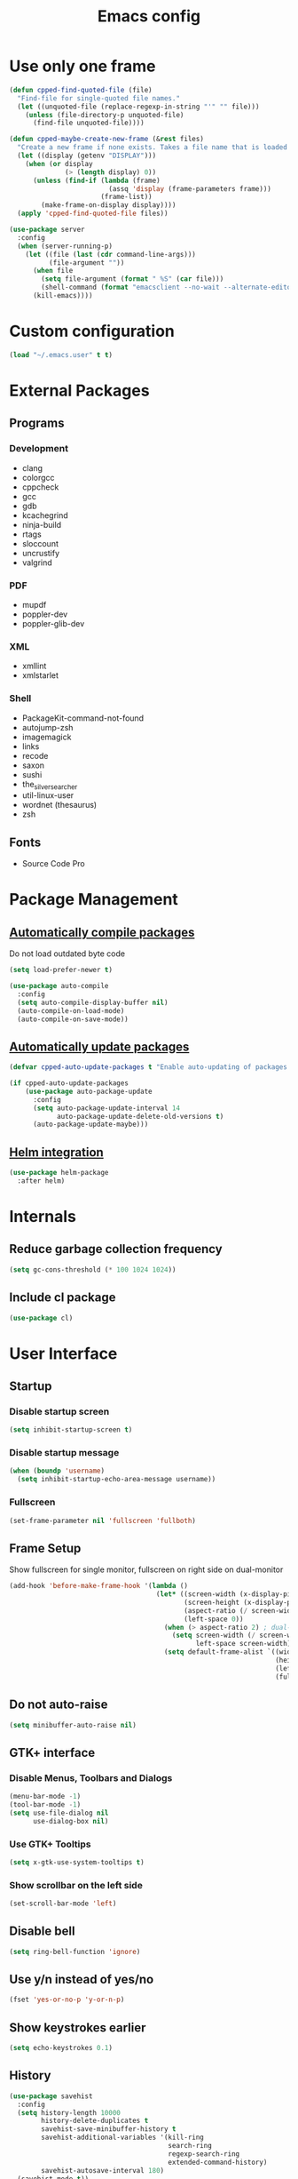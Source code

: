 #+TITLE: Emacs config

* Use only one frame
#+BEGIN_SRC emacs-lisp
(defun cpped-find-quoted-file (file)
  "Find-file for single-quoted file names."
  (let ((unquoted-file (replace-regexp-in-string "'" "" file)))
    (unless (file-directory-p unquoted-file)
      (find-file unquoted-file))))

(defun cpped-maybe-create-new-frame (&rest files)
  "Create a new frame if none exists. Takes a file name that is loaded into the frame."
  (let ((display (getenv "DISPLAY")))
    (when (or display
              (> (length display) 0))
      (unless (find-if (lambda (frame)
                         (assq 'display (frame-parameters frame)))
                       (frame-list))
        (make-frame-on-display display))))
  (apply 'cpped-find-quoted-file files))

(use-package server
  :config
  (when (server-running-p)
    (let ((file (last (cdr command-line-args)))
          (file-argument ""))
      (when file
        (setq file-argument (format " %S" (car file)))
        (shell-command (format "emacsclient --no-wait --alternate-editor=\"\" --eval '(cpped-maybe-create-new-frame%s)'" file-argument)))
      (kill-emacs))))
#+END_SRC

* Custom configuration
#+BEGIN_SRC emacs-lisp
(load "~/.emacs.user" t t)
#+END_SRC

* External Packages
** Programs
*** Development
- clang
- colorgcc
- cppcheck
- gcc
- gdb
- kcachegrind
- ninja-build
- rtags
- sloccount
- uncrustify
- valgrind
*** PDF
- mupdf
- poppler-dev
- poppler-glib-dev
*** XML
- xmllint
- xmlstarlet
*** Shell
- PackageKit-command-not-found
- autojump-zsh
- imagemagick
- links
- recode
- saxon
- sushi
- the_silver_searcher
- util-linux-user
- wordnet (thesaurus)
- zsh
** Fonts
- Source Code Pro

* Package Management
** [[https://github.com/tarsius/auto-compile][Automatically compile packages]]
Do not load outdated byte code
#+BEGIN_SRC emacs-lisp
(setq load-prefer-newer t)
#+END_SRC

#+BEGIN_SRC emacs-lisp
(use-package auto-compile
  :config
  (setq auto-compile-display-buffer nil)
  (auto-compile-on-load-mode)
  (auto-compile-on-save-mode))
#+END_SRC

** [[https://github.com/rranelli/auto-package-update.el][Automatically update packages]]
#+BEGIN_SRC emacs-lisp 
(defvar cpped-auto-update-packages t "Enable auto-updating of packages.")

(if cpped-auto-update-packages
    (use-package auto-package-update
      :config
      (setq auto-package-update-interval 14
            auto-package-update-delete-old-versions t)
      (auto-package-update-maybe)))
#+END_SRC

** [[https://github.com/syohex/emacs-helm-package][Helm integration]]
#+BEGIN_SRC emacs-lisp
(use-package helm-package
  :after helm)
#+END_SRC

* Internals
** Reduce garbage collection frequency
#+BEGIN_SRC emacs-lisp
(setq gc-cons-threshold (* 100 1024 1024))
#+END_SRC

** Include cl package
#+BEGIN_SRC emacs-lisp
(use-package cl)
#+END_SRC

* User Interface
** Startup
*** Disable startup screen
#+BEGIN_SRC emacs-lisp
(setq inhibit-startup-screen t)
#+END_SRC

*** Disable startup message
#+BEGIN_SRC emacs-lisp
(when (boundp 'username)
  (setq inhibit-startup-echo-area-message username))
#+END_SRC

*** Fullscreen
#+BEGIN_SRC emacs-lisp
(set-frame-parameter nil 'fullscreen 'fullboth)
#+END_SRC
** Frame Setup
Show fullscreen for single monitor, fullscreen on right side on dual-monitor
#+BEGIN_SRC emacs-lisp
(add-hook 'before-make-frame-hook '(lambda ()
                                     (let* ((screen-width (x-display-pixel-width))
                                            (screen-height (x-display-pixel-height))
                                            (aspect-ratio (/ screen-width screen-height))
                                            (left-space 0))
                                       (when (> aspect-ratio 2) ; dual-monitor-setup
                                         (setq screen-width (/ screen-width 2)
                                               left-space screen-width))
                                       (setq default-frame-alist `((width . ,screen-width)
                                                                   (height . ,screen-height)
                                                                   (left . ,left-space)
                                                                   (fullscreen . fullboth))))))
#+END_SRC

** Do not auto-raise
#+BEGIN_SRC emacs-lisp
(setq minibuffer-auto-raise nil)
#+END_SRC

** GTK+ interface
*** Disable Menus, Toolbars and Dialogs
#+BEGIN_SRC emacs-lisp
(menu-bar-mode -1)
(tool-bar-mode -1)
(setq use-file-dialog nil
      use-dialog-box nil)
#+END_SRC

*** Use GTK+ Tooltips
#+BEGIN_SRC emacs-lisp
(setq x-gtk-use-system-tooltips t)
#+END_SRC

*** Show scrollbar on the left side
#+BEGIN_SRC emacs-lisp
(set-scroll-bar-mode 'left)
#+end_src

** Disable bell
#+begin_src emacs-lisp
(setq ring-bell-function 'ignore)
#+end_src

** Use y/n instead of yes/no
#+BEGIN_SRC emacs-lisp
(fset 'yes-or-no-p 'y-or-n-p)
#+END_SRC

** Show keystrokes earlier
#+BEGIN_SRC emacs-lisp
(setq echo-keystrokes 0.1)
#+END_SRC

** History
#+BEGIN_SRC emacs-lisp
(use-package savehist
  :config
  (setq history-length 10000
        history-delete-duplicates t
        savehist-save-minibuffer-history t
        savehist-additional-variables '(kill-ring
                                        search-ring
                                        regexp-search-ring
                                        extended-command-history)
        savehist-autosave-interval 180)
  (savehist-mode t))
#+END_SRC

** Colors
*** [[https://github.com/atomontage/xterm-color][Show ANSI colors]]
#+BEGIN_SRC emacs-lisp
(use-package xterm-color)
#+END_SRC

** Fonts
*** Show pretty symbols
Disable prettification if cursor is at edge of expression
#+BEGIN_SRC emacs-lisp
(setq prettify-symbols-unprettify-at-point 'right-edge)
#+END_SRC

#+BEGIN_SRC emacs-lisp
(global-prettify-symbols-mode)
#+END_SRC

** Faces
*** Info
#+BEGIN_SRC emacs-lisp
(defface info '((t :inherit default))
  "Face used for info text."
  :group 'basic-faces)
#+END_SRC

** Icons
*** [[https://github.com/domtronn/all-the-icons.el][Show icons]]
#+BEGIN_SRC emacs-lisp
(use-package font-lock+)
(use-package all-the-icons)
#+END_SRC

** Theme
#+BEGIN_SRC emacs-lisp
(load-theme 'cpp-entwickler.de t)
#+END_SRC

** Mode Line
*** Project
#+BEGIN_SRC emacs-lisp
(defun powerline-project-id (icon-face)
  (when buffer-file-name
    (let ((project-name (if (and (ignore-errors (projectile-project-p))
                                 (fboundp 'projectile-project-name)
                                 (projectile-project-name))
                            (projectile-project-name)
                          (let ((backend (vc-deduce-backend)))
                            (when backend
                              (file-name-nondirectory (directory-file-name (file-name-directory (ignore-errors (vc-call-backend backend 'root default-directory))))))))))
      (when (not (= 0 (length project-name)))
        (concat (propertize (all-the-icons-faicon "folder")
                            'face (list ':family (all-the-icons-faicon-family)
                                        ':background (face-attribute icon-face :background))
                            'display '(raise -0.0))
                " "
                (propertize project-name
                            'help-echo "Switch Project"
                            'local-map (make-mode-line-mouse-map
                                        'mouse-1 (lambda ()
                                                   (interactive)
                                                   (projectile-switch-project)))))))))
#+END_SRC

*** Major mode icon
#+BEGIN_SRC emacs-lisp
(defun powerline-mode-icon ()
  (let ((icon (all-the-icons-icon-for-buffer)))
    (unless (symbolp icon)
      (propertize icon
                  'face `(:family ,(all-the-icons-icon-family-for-buffer))
                  'display '(raise -0.0)
                  'help-echo (format "%s" major-mode)))))
#+END_SRC

*** Buffer name
Helper function to figure out version control root directory
#+BEGIN_SRC emacs-lisp
(with-eval-after-load "projectile"
(defun project-dir ()
  (when buffer-file-name
    (or (when (and (ignore-errors (projectile-project-p))
                   (fboundp 'projectile-project-root))
          (projectile-project-root))
        (let ((backend (vc-deduce-backend)))
          (when backend
            (ignore-errors (vc-call-backend backend 'root default-directory)))))))

(defun powerline-buffer-id ()
  (let* ((home-dir (getenv "HOME"))
         (filename (when buffer-file-name
                     (file-truename buffer-file-name)))
         (project-root (or (project-dir)
                           (when (and filename
                                      home-dir
                                      (string-equal (substring filename 0 (length home-dir)) home-dir))
                             home-dir)))
         (relative-path (when filename
                          (file-name-as-directory (file-name-directory (if project-root
                                                                           (file-relative-name filename project-root)
                                                                         filename)))))
         (buffer-name (format-mode-line "%b"))
         (special-buffer (string-match "^\\*.*\\*$" buffer-name)))
    (concat
     (when relative-path
       (propertize relative-path
                   'face (list ':weight 'light)))
     (if special-buffer
         (propertize (replace-regexp-in-string "^\\*\\(.*\\)\\*$" "\\1" buffer-name)
                     'face (list ':weight 'normal ':slant 'italic))
       (propertize buffer-name
                   'face (list ':weight 'black)))))))
#+END_SRC

*** Git Info
#+BEGIN_SRC emacs-lisp
(defun powerline-version-control ()
  (when vc-mode
    (let* ((branch (mapconcat 'concat (cdr (split-string vc-mode "[:-]")) "-"))
           (branch-head (magit-rev-parse "--short" branch))
           (revision (when buffer-file-name
                       (magit-rev-parse "--short" (vc-git-working-revision buffer-file-name)))))
      (concat
       (propertize (all-the-icons-octicon "git-branch")
                   'face `(:family ,(all-the-icons-octicon-family))
                   'display '(raise -0.1))

       (format " %s" branch)
       (unless (string= revision branch-head)
         (format " · %s (%s)" revision (magit-git-string "rev-list"
                                                         "--count"
                                                         (concat revision ".." branch-head))))))))
#+END_SRC

*** Show if file is remote
#+BEGIN_SRC emacs-lisp
(defun powerline-remote (icon-face)
  (when (file-remote-p default-directory)
    (propertize (all-the-icons-faicon "cloud")
                'face (list ':family (all-the-icons-faicon-family)
                            ':background (face-attribute icon-face :background))
                'display '(raise -0.0))))
#+END_SRC

*** Show if file is opened in su-mode
#+BEGIN_SRC emacs-lisp
(defun powerline-su (icon-face)
  (when (string-match "^/su\\(do\\)?:" default-directory)
    (propertize (all-the-icons-faicon "user-plus")
                'face (list ':family (all-the-icons-faicon-family) 
                            ':foreground (face-attribute 'warning :foreground)
                            ':background (face-attribute icon-face :background))
                'display '(raise -0.0))))
#+END_SRC

*** Modification
#+BEGIN_SRC emacs-lisp
(defun powerline-modified (icon-face)
  (propertize (pcase (format-mode-line "%*")
                (`"*" (all-the-icons-faicon "pencil"))
                (`"-"  
                 (if (and buffer-file-name
                          vc-mode
                          (string-equal (vc-state buffer-file-name) 'edited))
                     (all-the-icons-faicon "cloud-upload")
                   (all-the-icons-faicon "floppy-o")))
                (`"%" (all-the-icons-faicon "lock"))
                (_ (all-the-icons-faicon "question")))
              'face (list ':family (all-the-icons-faicon-family)
                          ':background (face-attribute icon-face :background))
              'display '(raise -0.0)))
#+END_SRC

*** Cursor position
#+BEGIN_SRC emacs-lisp
(defun powerline-position-info (icon-face)
  (concat
   (propertize (all-the-icons-faicon "arrows-v")
               'face (list ':family (all-the-icons-faicon-family)
                           ':background (face-attribute icon-face :background))
               'display '(raise -0.0))
   (format-mode-line "%4l")
   (propertize (format " %s" (all-the-icons-faicon "arrows-h"))
               'face (list :family (all-the-icons-faicon-family)
                           ':background (face-attribute icon-face :background))
               'display '(raise -0.0))
   (format-mode-line "%3c")))
#+END_SRC

*** Selected region
#+BEGIN_SRC emacs-lisp
(defun powerline-region-info (icon-face)
  (when mark-active
    (format "%s %s/%s/%s"
            (propertize (all-the-icons-faicon "crop")
                        'face (list ':family (all-the-icons-faicon-family)
                                    ':background (face-attribute icon-face :background))
                        'display '(raise -0.0))
            (count-lines (region-beginning) (region-end))
            (count-words (region-end) (region-beginning))
            (- (region-end) (region-beginning)))))
#+END_SRC

*** Buffer size (characters/lines)
#+BEGIN_SRC emacs-lisp
(defun powerline-buffersize ()
  (concat
   (propertize (all-the-icons-faicon "archive")
               'face `(:family ,(all-the-icons-faicon-family))
               'display '(raise -0.0))
   (format-mode-line " %I/")
   (save-excursion
     (goto-char (point-max))
     (format-mode-line "%l"))))
#+END_SRC

*** File encoding
#+BEGIN_SRC emacs-lisp
(defun powerline-encoding ()
       (concat
        (propertize (all-the-icons-faicon "file-code-o")
                    'face `(:family ,(all-the-icons-faicon-family))
                    'display '(raise -0.0))
        " "
        (symbol-name (coding-system-type buffer-file-coding-system))
        " "
        (propertize (pcase (coding-system-eol-type buffer-file-coding-system)
                           (`0  (all-the-icons-faicon "linux"))
                           (`1  (all-the-icons-faicon "windows"))
                           (`2 (all-the-icons-faicon "apple"))
                           (_ (all-the-icons-faicon "question"))) 
                    'face `(:family ,(all-the-icons-faicon-family))
                    'display '(raise -0.0))))
#+END_SRC

*** Current function
Find path of current position in XML docuement
#+BEGIN_SRC emacs-lisp
(defun nxml-where ()
  "Display the hierarchy of XML elements the point is on as a path."
  (interactive)
  (let ((path nil))
    (save-excursion
      (save-restriction
        (widen)
        (while (and (< (point-min) (point))
                    (condition-case nil
                        (progn
                          (nxml-backward-up-element)
                          t)
                      (error nil)))
          (setq path (cons (xmltok-start-tag-local-name) path)))
        (if (called-interactively-p t)
            (message "/%s" (mapconcat 'identity path "/"))
          (format "/%s" (mapconcat 'identity path "/")))))))
#+END_SRC

#+BEGIN_SRC emacs-lisp
(defun powerline-which-function (icon-face)
  (when which-function-mode
    (let ((current-function (if (equal major-mode 'nxml-mode)
                                (nxml-where)
                                (which-function))))
      (unless (= 0 (length current-function))
        (concat
         (propertize (all-the-icons-faicon "puzzle-piece")
                     'face (list ':family (all-the-icons-faicon-family)
                                 ':background (face-attribute icon-face :background))
                     'display '(raise -0.0))
         " "
         current-function)))))
#+END_SRC

*** Syntax Check
#+BEGIN_SRC emacs-lisp
(defun powerline-flycheck-status (icon-face)
  (when (and (boundp 'flycheck-last-status-change)
             (not (equal flycheck-last-status-change 'no-checker)))
    (let* ((issues (if (and (equal flycheck-last-status-change 'finished)
                            flycheck-current-errors)
                       (let-alist (flycheck-count-errors flycheck-current-errors)
                         (+ (or .warning 0) (or .error 0)))
                     0))
           (show-warning (or (> issues 0)
                             (pcase flycheck-last-status-change
                               (`errored t)
                               (`interrupted t)
                               (`suspicious t)
                               (_ nil)))))
      (concat
       (propertize (all-the-icons-faicon (pcase flycheck-last-status-change
                                           (`finished (if (> issues 0) "exclamation-triangle" "check"))
                                           (`running "refresh")
                                           (`not-checked "power-off")
                                           (`errored "exclamation-triangle")
                                           (`interrupted "flash")
                                           (`suspicious "exclamation-triangle")
                                           (_ "power-off")))
                   'face (list ':family (all-the-icons-faicon-family)
                               ':foreground (face-attribute (if show-warning
                                                                'warning
                                                              icon-face) :foreground)
                               ':background (face-attribute icon-face :background))
                   'display '(raise -0.0))
       " "
       (propertize (pcase flycheck-last-status-change
                     (`finished (if (> issues 0)
                                    (format "%s Issue%s" issues (if (= 1 issues)
                                                                    ""
                                                                  "s"))
                                  "No Issues"))
                     (`running "Running")
                     (`not-checked "Not checked")
                     (`errored "Error")
                     (`interrupted "Interrupted")
                     (`suspicious "Error")
                     (_ "Disabled"))
                   'help-echo "Show Flycheck Errors"
                   'local-map (make-mode-line-mouse-map
                               'mouse-1 (lambda ()
                                          (interactive)
                                          (flycheck-list-errors))))))))
#+END_SRC

*** Date
#+BEGIN_SRC emacs-lisp
(defun powerline-date ()
  (concat
   (propertize (all-the-icons-faicon "calendar")
               'face `(:family ,(all-the-icons-faicon-family))
               'display '(raise -0.0))
   (format-time-string " %e.%m.%G [%W]")))
#+END_SRC

*** Time
#+BEGIN_SRC emacs-lisp
(defun powerline-time (icon-face)
  (let* ((hour (string-to-number (format-time-string "%I")))
         (icon (all-the-icons-wicon (format "time-%s" hour))))
    (concat
     (propertize icon 'face (list ':family (all-the-icons-wicon-family)
                                  ':background (face-attribute icon-face :background))
                      'display '(raise -0.0))
     (format-time-string " %H:%M "))))
#+END_SRC

*** Powerline
#+BEGIN_SRC emacs-lisp
(use-package powerline
  :config
  (setq powerline-default-separator 'slant
        powerline-display-hud nil
        powerline-height 20))

(defun powerline-cpp-entwickler-theme ()
  "Setup the default mode-line."
  (interactive)
  (setq-default mode-line-format
                '("%e"
                  (:eval
                   (let* ((active (powerline-selected-window-active))
                          (mode-line (if active 
                                         'mode-line 
                                       'mode-line-inactive))
                          (face1 (if active 
                                     'powerline-active1 
                                   'powerline-inactive1))
                          (face2 (if active 
                                     'powerline-active2 
                                   'powerline-inactive2))
                          (separator-left (intern (format "powerline-%s-%s"
                                                          (powerline-current-separator)
                                                          (cdr powerline-default-separator-dir))))
                          (separator-right (intern (format "powerline-%s-%s"
                                                           (powerline-current-separator)
                                                           (car powerline-default-separator-dir))))
                          (project-id (powerline-project-id (symbol-value 'face1)))
                          (show-project (not (= 0 (length project-id))))
                          (current-function (powerline-which-function (symbol-value 'face1)))
                          (show-function (not (= 0 (length current-function))))
                          (check-status (powerline-flycheck-status (symbol-value 'face2)))
                          (show-check-status (not (= 0 (length check-status))))
                          (lhs (list 
                                (when show-project
                                  (powerline-raw project-id face1 'l))
                                (when show-project
                                  (funcall separator-left face1 mode-line))
                                (powerline-raw (powerline-mode-icon) mode-line 'l)
                                (powerline-raw (powerline-buffer-id) mode-line 'l)
                                (powerline-raw (powerline-version-control) mode-line 'l)
                                (funcall separator-left mode-line face2)
                                (powerline-raw (powerline-remote (symbol-value 'face2)) face2)
                                (powerline-raw (powerline-su (symbol-value 'face2)) face2 'r)
                                (powerline-raw (powerline-modified (symbol-value 'face2)) face2)
                                (powerline-raw (powerline-position-info (symbol-value 'face2)) face2 'l)
                                (powerline-raw (powerline-region-info (symbol-value 'face2)) face2 'l)
                                (funcall separator-left face2 mode-line)
                                (powerline-raw (powerline-buffersize) mode-line)
                                (powerline-raw (powerline-encoding) mode-line 'l)
                                (when show-function
                                  (funcall separator-left mode-line face1))
                                (when show-function
                                  (powerline-raw current-function face1))
                                (when show-function
                                  (funcall separator-left face1 mode-line))
                                (powerline-raw (format-mode-line 'global-mode-string) mode-line)))
                          (rhs (list 
                                (when show-check-status
                                  (funcall separator-right mode-line face2))
                                (when show-check-status
                                  (powerline-raw check-status face2))
                                (when show-check-status
                                  (funcall separator-right face2 mode-line))
                                (powerline-raw (powerline-date) mode-line 'l)
                                (funcall separator-right mode-line face1)
                               (powerline-raw (powerline-time face1) face1 'r))))
                     (concat (powerline-render lhs)
                             (powerline-fill mode-line (powerline-width rhs))
                             (powerline-render rhs)))))))
(powerline-cpp-entwickler-theme)
#+END_SRC

** Projectile
#+BEGIN_SRC emacs-lisp
(use-package ag)

(use-package projectile
  :after ag
  :bind ("C-x C-p" . projectile-find-file-dwim)
  :config
  (setq projectile-enable-caching t
        projectile-completion-system 'helm
        projectile-switch-project-action 'helm-projectile)
  (projectile-global-mode))
#+END_SRC

** Helm UI
#+BEGIN_SRC emacs-lisp
(use-package helm
  :after popwin
  :bind
  (("C-c h" . helm-command-prefix)
   ("M-x" . helm-M-x)
   ("M-y" . helm-show-kill-ring)
   ("C-x C-f" . helm-find-files)
   ("C-x C-b" . helm-buffers-list))
  :config
  (setq helm-buffer-max-length nil
        helm-buffers-fuzzy-matching t
        helm-candidate-number-limit 200
        helm-case-fold-search t
        helm-comp-read-case-fold-search 'Ignore\ case
        helm-grep-ignored-directories '("SCCS" "RCS" "CVS" "MCVS" ".svn" ".git" ".hg" ".bzr" "_MTN" "_darcs" "{arch}" ".gvfs" "branches" "tags")
        helm-input-idle-delay 0.01
        helm-recentf-fuzzy-match t
        helm-split-window-in-side-p           t ; open helm buffer inside current window, not occupy whole other window
        helm-move-to-line-cycle-in-source     t ; move to end or beginning of source when reaching top or bottom of source.
        helm-scroll-amount                    8 ; scroll 8 lines other window using M-<next>/M-<prior>
        helm-ff-search-library-in-sexp t        ; search for library in `require' and `declare-function' sexp.
        helm-ff-file-name-history-use-recentf t)
  (when (executable-find "curl")
    (setq helm-google-suggest-use-curl-p t))
  (add-hook 'helm-before-initialize-hook '(lambda () (linum-mode 0)))
  (advice-add 'helm-ff-filter-candidate-one-by-one
              :around (lambda (fcn file)
                        (unless (string-match "\\(?:/\\|\\`\\)\\.\\{1,2\\}\\'" file)
                          (funcall fcn file)))) ;; hide current directory/parent directory in file list
  (helm-mode 1))

(require 'helm-config)

(require 'helm-buffers)
(push "\\*Messages\\*" helm-boring-buffer-regexp-list)
(push "\\*Warnings\\*" helm-boring-buffer-regexp-list)
(push "\\*Completions\\*" helm-boring-buffer-regexp-list)
(push "\\*Help\\*" helm-boring-buffer-regexp-list)
(push "\\*compilation\\*" helm-boring-buffer-regexp-list)
(push "\\*compile.*\\*" helm-boring-buffer-regexp-list)
(push "\\*Compilation Log\\*" helm-boring-buffer-regexp-list)
#+END_SRC

*** Projectile Integration
#+BEGIN_SRC emacs-lisp
(use-package helm-projectile
  :after (helm projectile)
  :bind ("M-g g" . helm-projectile-ag)
  :config (helm-projectile-on))
#+END_SRC

*** Fuzzy Matching
#+BEGIN_SRC emacs-lisp
(use-package helm-flx
  :after helm
  :config (helm-flx-mode +1))

(use-package helm-fuzzier
  :after helm
  :config (helm-fuzzier-mode 1))
#+END_SRC

*** Grep
#+BEGIN_SRC emacs-lisp
(use-package helm-ag
  :after (helm ag)
  :config
  (setq helm-ag-use-grep-ignore-list t
        helm-ag-insert-at-point 'symbol))
#+END_SRC

*** Popwin Fix
#+BEGIN_SRC emacs-lisp
(defun *-popwin-help-mode-off ()
       "Turn `popwin-mode' off for *Help* buffers."
       (when (boundp 'popwin:special-display-config)
             (customize-set-variable 'popwin:special-display-config
                                     (delq 'help-mode popwin:special-display-config))))

(defun *-popwin-help-mode-on ()
       "Turn `popwin-mode' on for *Help* buffers."
       (when (boundp 'popwin:special-display-config)
             (customize-set-variable 'popwin:special-display-config
                                     (add-to-list 'popwin:special-display-config 'help-mode nil #'eq))))

(add-hook 'helm-minibuffer-set-up-hook #'*-popwin-help-mode-off)
(add-hook 'helm-cleanup-hook #'*-popwin-help-mode-on)
#+END_SRC

** Imenu
*** Automatically rescan
#+BEGIN_SRC emacs-lisp
(set-default 'imenu-auto-rescan t)
#+END_SRC

** Buffers
*** Go to last position when opening buffer
#+BEGIN_SRC emacs-lisp
(save-place-mode 1)
#+END_SRC

*** Buffer switching
#+BEGIN_SRC emacs-lisp
(defun cpped-switch-buffer ()
  (interactive)
  (helm-other-buffer
   (append
    '(helm-source-buffers-list)
    '(helm-source-recentf)
    '(helm-source-files-in-current-dir)
    (when (ignore-errors (projectile-project-p))
      '(helm-source-projectile-files-list))
    '(helm-source-buffer-not-found)) "*helm-buffers*"))
(global-set-key (kbd "C-x b") 'cpped-switch-buffer)
#+END_SRC

Switch to previous buffer
#+BEGIN_SRC emacs-lisp
(defun cpped-previous-buffer ()
  (interactive)
  (switch-to-buffer (other-buffer (current-buffer) 1)))

(global-set-key (kbd "C-x p") 'cpped-previous-buffer)
#+END_SRC

*** Scratch Buffer
**** Always use text mode
#+BEGIN_SRC emacs-lisp
(setq initial-major-mode 'text-mode)
#+END_SRC

**** Start with empty scratch buffer (no message)
#+BEGIN_SRC emacs-lisp
(setq initial-scratch-message nil)
#+END_SRC

**** [[https://github.com/Fanael/persistent-scratch][Save scratch buffers between sessions]]
#+BEGIN_SRC emacs-lisp
(use-package persistent-scratch
        :config
        (persistent-scratch-setup-default))
#+END_SRC

*** Popup Windows
#+BEGIN_SRC emacs-lisp
(use-package popwin
  :config
  (push '("*Messages*" :dedicated t :position bottom :height 40 :tail) popwin:special-display-config)
  (push '(compilation-mode :dedicated t :position bottom :height 30) popwin:special-display-config)
  (push '(help-mode :dedicated t :position bottom :height 40) popwin:special-display-config)
  (push '("*helm kill ring*" :dedicated t :position bottom :height 40) popwin:special-display-config)
  (popwin-mode 1))

(global-set-key (kbd "C-c m") (lambda ()
                                (interactive)
                                (popwin:display-buffer "*Messages*")))
#+END_SRC

*** Add path if required to make buffer name unique
#+BEGIN_SRC emacs-lisp
(setq uniquify-buffer-name-style 'forward
      uniquify-separator "/"
      uniquify-after-kill-buffer-p t
      uniquify-ignore-buffers-re "^\\*")
#+END_SRC

*** [[https://github.com/dimitri/switch-window][Use smarter window switching (numbered windows)]]
#+BEGIN_SRC emacs-lisp
(use-package switch-window
  :config
  (global-set-key (kbd "C-<tab>") 'switch-window))
#+END_SRC

*** Do not show buffer boundaries in fringe
#+BEGIN_SRC emacs-lisp
(setq-default indicate-buffer-boundaries nil)
#+END_SRC

*** [[https://github.com/mina86/auto-dim-other-buffers.el][Dim inactive buffers]]
#+BEGIN_SRC emacs-lisp
(use-package auto-dim-other-buffers
  :config
  (add-hook 'after-init-hook (lambda ()
                               (auto-dim-other-buffers-mode t))))
#+END_SRC

*** Highlight minibuffer when in use
#+BEGIN_SRC emacs-lisp
(add-hook 'minibuffer-setup-hook (lambda ()
                                   (make-local-variable 'face-remapping-alist)
                                   (add-to-list 'face-remapping-alist '(default (:background "tomato")))))
#+END_SRC

*** Kill current buffer by default
#+BEGIN_SRC emacs-lisp
(defun cpped-kill-default-buffer ()
  "Kill the currently active buffer."
  (interactive)
  (let (kill-buffer-query-functions)
    (when (and buffer-file-name
               (buffer-modified-p))
      (save-buffer))
    (kill-buffer)))

(global-set-key (kbd "C-x k") 'cpped-kill-default-buffer)
#+END_SRC

*** Do not ask before killing buffer with running processes
#+BEGIN_SRC emacs-lisp
(setq kill-buffer-query-functions
      (remq 'process-kill-buffer-query-function
            kill-buffer-query-functions))
#+END_SRC

*** Multi-buffer kill
#+BEGIN_SRC emacs-lisp
(global-set-key (kbd "C-x C-k") 'clean-buffer-list)
(defvar clean-buffer-list-delay-general 1)
#+END_SRC

*** Kill unused buffers automatically
#+BEGIN_SRC emacs-lisp
(defun cpped-clean-buffer-list-delay-3hours (name)
  "Wrapper around clean-buffer-list-delay to allow delays in hours instead of days"
  (or (assoc-default name clean-buffer-list-kill-buffer-names #'string=
                     clean-buffer-list-delay-special)
      (assoc-default name clean-buffer-list-kill-regexps
                     (lambda (regex input)
                       (if (functionp regex)
                           (funcall regex input) (string-match regex input)))
                     clean-buffer-list-delay-special)
      (* 3 (* 60 60))))

(fset 'clean-buffer-list-delay 'cpped-clean-buffer-list-delay-3hours)
(run-with-timer 0 (* 3 (* 60 60)) 'clean-buffer-list)
#+END_SRC

*** Lines
**** Highlight current line
#+BEGIN_SRC emacs-lisp
(use-package hl-line+
  :config
  (setq hl-line-overlay-priority 100)
  (global-hl-line-mode))
#+END_SRC

**** Break long lines
#+BEGIN_SRC emacs-lisp
(setq visual-line-fringe-indicators '(nil nil))
(global-visual-line-mode 1)
#+END_SRC

**** [[https://github.com/purcell/page-break-lines][Show page breaks as line instead of '^L']]
#+BEGIN_SRC emacs-lisp
(use-package page-break-lines
  :config
  (global-page-break-lines-mode))
#+END_SRC

**** Show line numbers
Always use a fixed width for line numbers (maximum number length)
#+BEGIN_SRC emacs-lisp
(use-package nlinum
  :config
  (global-nlinum-mode 1)
  (add-hook 'nlinum-mode-hook (lambda ()
                                (when (and nlinum-mode
                                           (buffer-live-p (current-buffer)))
                                  (setq nlinum--width
                                        (length (number-to-string
                                                 (count-lines (point-min) (point-max)))))))))
#+END_SRC

**** Use relative numbers on request
#+BEGIN_SRC emacs-lisp
(use-package nlinum-relative
  :after nlinum
  :config
  (setq nlinum-relative-redisplay-delay 0
        nlinum-relative-current-symbol "➔ "
        nlinum-relative-offset 0))
#+END_SRC

**** [[https://github.com/tom-tan/hlinum-mode][Highlight current line number]]
#+BEGIN_SRC emacs-lisp
(use-package hlinum
  :config
  (setq linum-highlight-in-all-buffersp t)
  (hlinum-activate))
#+END_SRC

*** Utilities
**** Copy buffer file name to clipboard
#+BEGIN_SRC emacs-lisp
(defun cpped-copy-file-name-to-clipboard ()
  "Copy the current buffer file name to the clipboard."
  (interactive)
  (let ((filename (if (equal major-mode 'dired-mode)
                      default-directory
                    (buffer-file-name))))
    (when filename
      (kill-new filename))))
#+END_SRC

** Cursor
*** Center Cursor
#+BEGIN_SRC emacs-lisp
(use-package centered-cursor-mode
  :config (global-centered-cursor-mode +1))
#+END_SRC

*** Show cursor as bar in insert mode and block in overwrite mode
#+BEGIN_SRC emacs-lisp
(use-package bar-cursor
  :config (bar-cursor-mode 1))
#+END_SRC

** [[https://www.emacswiki.org/emacs/UndoTree][Undo]]
#+BEGIN_SRC emacs-lisp
(use-package undo-tree
  :after popwin
  :config
  (global-undo-tree-mode)
  (setq undo-tree-visualizer-timestamps t
        undo-tree-visualizer-diff t)
  (global-set-key (kbd "C-z") 'undo-tree-undo)
  (global-set-key (kbd "M-z") 'undo-tree-redo)
  (global-set-key (kbd "C-M-z") 'undo-tree-visualize)
  (push '(" *undo-tree*" :dedicated t :width 60 :position right) popwin:special-display-config))
#+END_SRC

*** Keep selection when undoing
#+BEGIN_SRC emacs-lisp
(defadvice undo-tree-undo (around keep-region activate)
  (if (use-region-p)
      (let ((mark-position (set-marker (make-marker) (mark)))
            (point-position (set-marker (make-marker) (point))))
        ad-do-it
        (goto-char point-position)
        (set-mark mark-position)
        (set-marker point-position nil)
        (set-marker mark-position nil))
    ad-do-it))
#+END_SRC

** Shell
#+BEGIN_SRC emacs-lisp
(setq comint-buffer-maximum-size 1000000
      comint-scroll-show-maximum-output t)
#+END_SRC

*** Open shell in project directory
#+BEGIN_SRC emacs-lisp
(defun eshell-project-dir ()
  (interactive)
  (let ((default-directory (project-dir)))
    (if default-directory
        (eshell))))
#+END_SRC
*** [[https://github.com/jerryxgh/smartwin][Group shell buffers]]
#+BEGIN_SRC emacs-lisp
(use-package smartwin
  :bind
  (:map smartwin-mode-map ("C-c s" . smartwin-switch-buffer))
  :config
  (smartwin-mode 1)
  (setq smartwin-min-window-height (+ 25 window-min-height)))
#+END_SRC

*** [[https://github.com/mhayashi1120/Emacs-shelldoc][Show man page for shell commands]]
#+BEGIN_SRC emacs-lisp
(use-package shelldoc
  :after (helm popwin)
  :config
  (setq shelldoc-keep-man-locale nil)
  (add-hook 'eshell-mode-hook 'shelldoc-minor-mode-on)
  (add-hook 'sh-mode-hook 'shelldoc-minor-mode-on)
  (add-hook 'shell-mode-hook 'shelldoc-minor-mode-on)
  (push "\\*Shelldoc\\*" helm-boring-buffer-regexp-list)
  (push '("*Shelldoc*" :position bottom :height 30) popwin:special-display-config))
#+END_SRC

*** Auto-completion
**** Company (commands)
#+BEGIN_SRC emacs-lisp
(add-hook 'eshell-mode-hook (lambda()
                              (set (make-local-variable 'company-backends) '(company-shell company-keywords company-dabbrev-code company-yasnippet company-files company-capf))))
#+END_SRC

**** Helm (files/folders)
#+BEGIN_SRC emacs-lisp
(add-hook 'eshell-mode-hook (lambda ()
                              (eshell-cmpl-initialize)
                              (define-key eshell-mode-map [remap eshell-pcomplete] 'helm-esh-pcomplete)))
#+END_SRC

*** [[;; https://github.com/xuchunyang/eshell-did-you-mean][Suggestions for wrong commmands]]
#+BEGIN_SRC emacs-lisp
(use-package eshell-did-you-mean
  :config
  (eshell-did-you-mean-setup))
#+END_SRC

*** [[https://github.com/ryuslash/eshell-fringe-status][Show status of last command in fringe]]
#+BEGIN_SRC emacs-lisp
(use-package eshell-fringe-status)
#+END_SRC  (add-hook 'eshell-mode-hook 'eshell-fringe-status-mode))

*** History
#+BEGIN_SRC emacs-lisp
(add-hook 'eshell-mode-hook (lambda ()
              (define-key eshell-mode-map "M-l" 'helm-eshell-history)))
#+END_SRC

*** [[https://github.com/magit/with-editor][Use emacs as editor]]
#+BEGIN_SRC emacs-lisp
(use-package with-editor
  :config
  (define-key (current-global-map) [remap async-shell-command] 'with-editor-async-shell-command)
  (define-key (current-global-map) [remap shell-command] 'with-editor-shell-command)
  (add-hook 'shell-mode-hook  'with-editor-export-editor)
  (add-hook 'term-exec-hook   'with-editor-export-editor)
  (add-hook 'eshell-mode-hook 'with-editor-export-editor))
#+END_SRC
** Help
*** [[https://github.com/justbur/emacs-which-key][Show available keys after entering prefix]]
#+BEGIN_SRC emacs-lisp
(use-package which-key
  :config (which-key-mode +1))
#+END_SRC

*** Show unbound keys
#+BEGIN_SRC emacs-lisp
(use-package unbound)
#+END_SRC

** Utilites
[[https://github.com/bbatsov/crux][A Collection of Ridiculously Useful eXtensions]]
#+BEGIN_SRC emacs-lisp
(use-package crux)
#+END_SRC

* File Handling
** Edit config
#+BEGIN_SRC emacs-lisp
(defvar cpped-config-file "~/.emacs-config.org")

(defun cpped-edit-emacs-config ()
  (interactive)
  (find-file cpped-config-file))

(global-set-key (kbd "C-x e") 'cpped-edit-emacs-config)
#+END_SRC

** Do not ask if file should be created
#+BEGIN_SRC emacs-lisp
(setq confirm-nonexistent-file-or-buffer nil
      helm-ff-newfile-prompt-p nil)
#+END_SRC

** Save backup files to /tmp
#+BEGIN_SRC emacs-lisp
(setq backup-directory-alist `((".*" . ,temporary-file-directory))
      auto-save-file-name-transforms `((".*" ,temporary-file-directory t)))
#+END_SRC

** Move deleted files to trash instead of deleting
#+BEGIN_SRC emacs-lisp
(setq delete-by-moving-to-trash t)
#+END_SRC

** Automatically silently reload unmodified buffers when file has changed on disk
#+BEGIN_SRC emacs-lisp
(setq global-auto-revert-non-file-buffers t
      auto-revert-verbose nil)
(global-auto-revert-mode t)
#+END_SRC

** Auto-save buffers automatically
#+BEGIN_SRC emacs-lisp
(setq auto-save-visited-file-name t
      buffer-save-without-query t)
#+END_SRC

** [[https://github.com/nflath/sudo-edit][Allow editing via sudo]]
#+BEGIN_SRC emacs-lisp
(use-package sudo-edit)
#+END_SRC
** [[https://github.com/m00natic/vlfi][Allow opening large files]]
#+BEGIN_SRC emacs-lisp
(setq large-file-warning-threshold (* 25 1024 1024))

(use-package vlf
  :config
  (require 'vlf-setup)
  (setq vlf-application 'dont-ask))
#+END_SRC

** Allow editing compressed files
#+BEGIN_SRC emacs-lisp
(auto-compression-mode 1)
#+END_SRC

** File Management
*** [[https://www.emacswiki.org/emacs/RecentFiles][Recent files]]
#+BEGIN_SRC emacs-lisp
(use-package recentf
  :bind ("C-x C-r" . helm-recentf)
  :config
  (setq recentf-max-saved-items 200
        recentf-max-menu-items 15
        recentf-auto-save-timer (run-with-idle-timer 600 t
                                                     'recentf-save-list))
  (recentf-mode t))
#+END_SRC

*** Dired
**** Rename files in dired mode
#+BEGIN_SRC emacs-lisp
(use-package dired-efap
  :bind (:map dired-mode-map ("[f2]" . dired-efap))
  :config (setq dired-efap-initial-filename-selection 'o-extension))
#+END_SRC

**** [[https://github.com/DamienCassou/dired-imenu][imenu Integration]]
#+BEGIN_SRC emacs-lisp
(use-package dired-imenu)
#+END_SRC

**** [[https://www.emacswiki.org/emacs/wdired.el][Editing]]
#+BEGIN_SRC emacs-lisp
(use-package wdired
  :bind (:map dired-mode-map ("e" . wdired-change-to-wdired-mode)))
#+END_SRC

**** Use standard ls parameters for listing
#+BEGIN_SRC emacs-lisp
(setq dired-listing-switches "-aFhl")
#+END_SRC

**** Coloring
#+BEGIN_SRC emacs-lisp
(use-package diredful
  :config
  (diredful-mode 1))
#+END_SRC

**** Show Icons
#+BEGIN_SRC emacs-lisp
(use-package all-the-icons-dired
  :config
  (add-hook 'dired-mode-hook 'all-the-icons-dired-mode))
#+END_SRC

**** Filtering
#+BEGIN_SRC emacs-lisp
(use-package dired-narrow
  :bind (:map dired-mode-map ("/" . dired-narrow)))
#+END_SRC

**** Preview
#+BEGIN_SRC emacs-lisp
(use-package peep-dired
  :defer t
  :bind (:map dired-mode-map ("V" . peep-dired)))
#+END_SRC

*** [[https://www.emacswiki.org/emacs/Sunrise_Commander][Sunrise Commander]]
#+BEGIN_SRC emacs-lisp
(use-package sunrise-commander)
#+END_SRC

*** [[https://github.com/jaypei/emacs-neotree][NeoTree]]
#+BEGIN_SRC emacs-lisp
(use-package neotree
  :after projectile
  :bind ("<f1>" . neotree-toggle)
  :config
  (setq neo-smart-open nil
        neo-show-updir-line t
        neo-window-fixed-size nil
        neo-theme (if window-system
                      'icons
                    'arrow))
  (add-hook 'projectile-after-switch-project-hook 'neotree-projectile-action))
#+END_SRC

* Text
#+BEGIN_SRC emacs-lisp
(push '("\\.doc\\'" . text-mode) auto-mode-alist)
(push '("\\.txt\\'" . text-mode) auto-mode-alist)
#+END_SRC

** Encoding
#+BEGIN_SRC emacs-lisp
(set-charset-priority 'unicode)
(set-language-environment 'utf-8)
(set-default-coding-systems 'utf-8)
(set-terminal-coding-system 'utf-8)
(set-selection-coding-system 'utf-8)
(set-keyboard-coding-system 'utf-8)
(prefer-coding-system 'utf-8)
(setq locale-coding-system 'utf-8)
(setq default-process-coding-system '(utf-8-unix . utf-8-unix))

(defun cpped-dos2unix ()
  (interactive)
  (set-buffer-file-coding-system 'utf-8-unix nil))

(defun cpped-unix2dos ()
  (interactive)
  (set-buffer-file-coding-system 'utf-8-dos nil))
#+END_SRC

** Highlighting
*** Enable stealth fontification
#+BEGIN_SRC emacs-lisp
(setq jit-lock-stealth-time 1
      jit-lock-chunk-size 1000
      jit-lock-defer-time 0.05)
#+END_SRC

*** Pretty symbols
#+BEGIN_SRC emacs-lisp
(add-hook 'text-mode-hook (lambda()
                            (push '("=/=" . ?≠) prettify-symbols-alist)
                            (push '(">=" . ?≧) prettify-symbols-alist)
                            (push '("<=" . ?≦) prettify-symbols-alist)

                            (push '("->" . ?→) prettify-symbols-alist)
                            (push '("<-" . ?←) prettify-symbols-alist)
                            (push '("<->" . ?↔) prettify-symbols-alist)
                            (push '("<_->" . ?⇄) prettify-symbols-alist)
                            (push '("<-_>" . ?⇆) prettify-symbols-alist)

                            (push '("-->" . ?⤍) prettify-symbols-alist)
                            (push '("<--" . ?⤌) prettify-symbols-alist)

                            (push '("--->" . ?⤏) prettify-symbols-alist)
                            (push '("<---" . ?⤎) prettify-symbols-alist)

                            (push '("-|>" . ?⇾) prettify-symbols-alist)
                            (push '("<|-" . ?⇽) prettify-symbols-alist)
                            (push '("<|-|>" . ?⇿) prettify-symbols-alist)

                            (push '("==>" . ?⇒) prettify-symbols-alist)
                            (push '("<==" . ?⇐) prettify-symbols-alist)
                            (push '("=/=>" . ?⇏) prettify-symbols-alist)
                            (push '("<=/=" . ?⇍) prettify-symbols-alist)
                            (push '("=|=>" . ?⤃) prettify-symbols-alist)
                            (push '("<=|=" . ?⤂) prettify-symbols-alist)
                            (push '("<=>" . ?⇔) prettify-symbols-alist)
                            (push '("<=|=>" . ?⤄) prettify-symbols-alist)
                            (push '("<=/=>" . ?↮) prettify-symbols-alist)

                            (push '("..>" . ?⇢) prettify-symbols-alist)
                            (push '("<.." . ?⇠) prettify-symbols-alist)
                            (push '("^.." . ?⇡) prettify-symbols-alist)
                            (push '("v.." . ?⇣) prettify-symbols-alist)

                            (push '("->|" . ?⇥) prettify-symbols-alist)
                            (push '("|<-" . ?⇤) prettify-symbols-alist)
                            (push '("|<-_>|" . ?↹) prettify-symbols-alist)

                            (push '("-|->" . ?⇸) prettify-symbols-alist)
                            (push '("<-|-" . ?⇷) prettify-symbols-alist)
                            (push '("<-|->" . ?⇹) prettify-symbols-alist)

                            (push '("-||->" . ?⇻) prettify-symbols-alist)
                            (push '("<-||-" . ?⇺) prettify-symbols-alist)
                            (push '("<-||->" . ?⇼) prettify-symbols-alist)

                            (push '("^||v" . ?⇅) prettify-symbols-alist)
                            (push '("v||^" . ?⇵) prettify-symbols-alist)

                            (push '("~>" . ?⤳) prettify-symbols-alist)
                            (push '("<~>" . ?↭) prettify-symbols-alist)
                            (push '("\/v" . ?↯) prettify-symbols-alist)

                            (push '("|>" . ?▶) prettify-symbols-alist)
                            (push '("<|" . ?◀) prettify-symbols-alist)))
#+END_SRC

*** Syntax types
**** [[https://github.com/sensorflo/adoc-mode][AsciiDoc]]
#+BEGIN_SRC emacs-lisp
(use-package adoc-mode
  :mode ("\\.adoc\\'" . adoc-mode))
#+END_SRC

**** Markdown
#+BEGIN_SRC emacs-lisp
(use-package markdown-mode
  :mode
  (("README\\.md\\'" . gfm-mode)
   ("\\.md\\'" . markdown-mode)
   ("\\.markdown\\'" . markdown-mode))
  :config (setq markdown-command "multimarkdown"))
#+END_SRC

*** Highlight edited areas shortly
#+BEGIN_SRC emacs-lisp
(use-package volatile-highlights
  :config
  (setq Vhl/highlight-zero-width-ranges t
        vhl/use-etags-extension-p nil
        vhl/use-hideshow-extension-p t
        vhl/use-nonincremental-search-extension-p nil
        vhl/use-occur-extension-p nil)
  (volatile-highlights-mode t))
#+END_SRC

*** Highlight current symbol
#+BEGIN_SRC emacs-lisp
(use-package auto-highlight-symbol
  :config
  (setq ahs-case-fold-search nil
        ahs-default-range 'ahs-range-whole-buffer
        ahs-idle-interval 0.25
        ahs-inhibit-face-list nil)
  (global-auto-highlight-symbol-mode t))
#+END_SRC

*** [[- rainbow-mode][Show hex color definitions as color]]
#+BEGIN_SRC emacs-lisp
(use-package rainbow-mode
  :config (rainbow-mode 1))
#+END_SRC

*** Highlight number packs 
#+BEGIN_SRC emacs-lisp
(use-package num3-mode
  :config (setq global-num3-mode t))
#+END_SRC

*** Highlight last screen content when navigating
#+BEGIN_SRC emacs-lisp
(use-package on-screen
  :config
  (setq on-screen-auto-update nil
        on-screen-delay 0.8
        on-screen-drawing-threshold 20
        on-screen-highlight-method 'shadow
        on-screen-remove-when-edit t)
  (on-screen-global-mode +1))
#+END_SRC

*** [[https://github.com/bnbeckwith/writegood-mode][Mark common language issues]]
#+BEGIN_SRC emacs-lisp
(use-package writegood-mode
  :config (add-hook 'find-file-hook (lambda ()
                                      (writegood-mode))))
#+END_SRC

*** Smart narrowing/widening
#+BEGIN_SRC emacs-lisp
(defun cpped-narrow-or-widen-dwim (prefix)
  "Widen if buffer is narrowed, narrow otherwise. If a prefix is given, always narrow regardless of narrowed state."
  (interactive "P")
  (declare (interactive-only))
  (cond ((and (buffer-narrowed-p)
              (not prefix)) (widen))
        ((region-active-p)
         (narrow-to-region (region-beginning)
                           (region-end)))
        ((derived-mode-p 'org-mode)
         (cond ((ignore-errors (org-edit-src-code) t)
                (delete-other-windows))
               ((ignore-errors (org-narrow-to-block) t))
               (t (org-narrow-to-subtree))))
        ((derived-mode-p 'latex-mode)
         (LaTeX-narrow-to-environment))
        (t (narrow-to-defun))))

(global-set-key (kbd "C-x C-n") #'narrow-or-widen-dwim)
#+END_SRC

** Navigation
*** End sentence with single space
#+BEGIN_SRC emacs-lisp
(setq sentence-end-double-space nil)
#+END_SRC

*** Go to line
#+BEGIN_SRC emacs-lisp
(global-set-key (kbd "M-g l") 'goto-line)
#+END_SRC

*** Go to directory
#+BEGIN_SRC emacs-lisp
(global-set-key (kbd "M-g .") 'dired-jump)
#+END_SRC

*** Jump to first non-whitespace character or beginning of line
#+BEGIN_SRC emacs-lisp
(defun cpped-back-to-indentation-or-beginning()
       (interactive)
       "If at the begining of line go to begining of buffer.
   If at the indention go to begining of line.
   Go to indention otherwise."
         (if (bolp) (beginning-of-buffer)
             (skip-chars-backward " \t")
             (unless (bolp) (back-to-indentation))))
  (global-set-key (kbd "<home>") 'cpped-back-to-indentation-or-beginning)
#+END_SRC

*** Jump to last non-whitespace character or end of line
#+BEGIN_SRC emacs-lisp
  (defun cpped-end-of-code-or-line (arg)
         "Move to end of line, or before start of comments depending on situation.
   Toggle back and forth positions if we are already at one.
   Comments are recognized in any mode that sets syntax-ppss
   properly."
         (interactive "P")
         (when (catch 'bol
                      (let ((start (point))
                            (bol (save-excursion
                                         (beginning-of-line)
                                         (point)))
                            (eol (progn (move-end-of-line arg) (point))))
                           (while (point-in-comment)
                                  (backward-char)
                                  (when (= (point) bol)
                                        (throw 'bol t)))
                           (throw 'bol (and (not (= eol start)) (>= start (point))))))
               (move-end-of-line arg)))
  (global-set-key (kbd "<end>") 'cpped-end-of-code-or-line)
#+END_SRC

*** Jump to other instances of symbol
#+BEGIN_SRC emacs-lisp
(use-package smartscan
  :bind (("M-g n" . smartscan-symbol-go-forward)
         ("M-g p" . smartscan-symbol-go-backward))
  :config (global-smartscan-mode 1))
#+END_SRC

*** [[https://github.com/tam17aki/ace-isearch][Jump to any symbol]]
#+BEGIN_SRC emacs-lisp
(use-package avy)
(use-package ace-isearch
  :config
  (setq ace-isearch-function 'avy-goto-subword-1
        ace-isearch-input-length 2)
  (global-ace-isearch-mode +1))
#+END_SRC

*** [[https://github.com/camdez/goto-last-change.el][Jump to last change]]
#+BEGIN_SRC emacs-lisp
(use-package goto-last-change
  :bind ("M-g e" . goto-last-change))
#+END_SRC

*** URIs
**** Allow clicking on URIs
#+BEGIN_SRC emacs-lisp
(goto-address-mode 1)
#+END_SRC

**** [[https://github.com/abo-abo/ace-link][Jump to link address via keys]]
#+BEGIN_SRC emacs-lisp
(defun cpped-jump-to-url ()
  (let ((url (url-get-url-at-point)))
    (if url
        (browse-url url)
      (ace-link-addr))))

(use-package ace-link
  :bind ("M-g w" . cpped-jump-to-url)
  :config (ace-link-setup-default))
#+END_SRC

*** Find with google
#+BEGIN_SRC emacs-lisp
(global-set-key (kbd "M-g i") 'helm-google-suggest)
#+END_SRC

** Editing
*** Indentation
#+BEGIN_SRC emacs-lisp
(setq-default indent-tabs-mode nil)
(setq-default fill-column 160)
(setq comment-empty-lines t
      electric-indent-mode t
      electric-layout-mode t
      electric-pair-mode t
      show-trailing-whitespace t
      tab-always-indent 'complete
      text-mode-hook '(turn-on-auto-fill text-mode-hook-identify)
      require-final-newline nil)
(show-paren-mode)

(defvar cpped-default-indentation 4 "The default number of spaces to indent.")
(defvar autopair-skip-whitespace t)
(defvar electric-spacing-double-space-docs nil)
(defvar whitespace-action '(cleanup))
(defvar whitespace-global-modes t)
(defvar whitespace-line-column nil)
(defvar whitespace-style '(face))
#+END_SRC

*** Indent new lines
#+BEGIN_SRC emacs-lips
(global-set-key (kbd "RET") 'newline-and-indent)
#+END_SRC

*** [[https://gitlab.com/emacs-stuff/indent-tools][Indent tools]]
#+BEGIN_SRC emacs-lisp
(use-package indent-tools
  :bind ("C-c >" . indent-tools-hydra/body))
#+END_SRC

*** Upper/lower case
#+BEGIN_SRC emacs-lisp
(use-package fix-word
  :bind
  (("M-u" . fix-word-upcase)
   ("M-l" . fix-word-downcase)
   ("M-c" . fix-word-capitalize)))
#+END_SRC

*** [[https://github.com/davidshepherd7/aggressive-fill-paragraph-mode][Auto-fill paragraphs]]
#+BEGIN_SRC emacs-lisp
(use-package aggressive-fill-paragraph
  :config
  (setq afp-fill-comments-only-mode-list '(prog-mode))
  (add-hook 'prog-mode-hook #'aggressive-fill-paragraph-mode))
#+END_SRC

*** Easier escaping
#+BEGIN_SRC emacs-lisp
(use-package string-edit
  :bind ("C-c \"" . string-edit-at-point))
#+END_SRC

*** Expand selection
#+BEGIN_SRC emacs-lisp
(use-package expand-region
  :bind ("C-S-e" . er/expand-region))
#+END_SRC

*** Clipboard
Ignore duplicates
#+BEGIN_SRC emacs-lisp
(setq kill-do-not-save-duplicates t)
#+END_SRC

Use system clipboard
#+BEGIN_SRC emacs-lisp
(setq select-enable-clipboard t)
#+END_SRC

Automatically copy highlighted text to the kill ring
#+BEGIN_SRC emacs-lisp
(setq mouse-drag-copy-region t)
#+END_SRC

Save system clipboard contents to kill ring before killing
#+BEGIN_SRC emacs-lisp
(setq save-interprogram-paste-before-kill t)
#+END_SRC

*** Do not delete selected text when inserting characters
#+BEGIN_SRC emacs-lisp
(delete-selection-mode nil)
#+END_SRC

*** Move text
#+BEGIN_SRC emacs-lisp
(use-package smart-shift
  :bind
  (("S-M-<up>" . smart-shift-up)
   ("S-M-<down>" . smart-shift-down)
   ("S-M-<left>" . smart-shift-left)
   ("S-M-<right>" . smart-shift-right))
  :config (global-smart-shift-mode 1))
#+END_SRC

*** [[https://github.com/nflath/hungry-delete][Delete adjoining whitespaces in all major modes]]
#+BEGIN_SRC emacs-lisp
(use-package hungry-delete
  :config (global-hungry-delete-mode))
#+END_SRC

*** Smart backward delete
#+BEGIN_SRC emacs-lisp
(defun cpped-backward-kill-dwim (&optional argument)
  (interactive "p")
  (if (region-active-p)
      (call-interactively #'kill-region)
    (backward-kill-word argument)))
#+END_SRC
*** [[https://github.com/lewang/ws-butler][Remove trailing whitespace in changed lines]]
#+BEGIN_SRC emacs-lisp
(use-package ws-butler
  :config
  (setq ws-butler-global-mode t
        ws-butler-keep-whitespace-before-point nil)
  (ws-butler-global-mode))
#+END_SRC

*** Cut/copy whole line if no region is active
#+BEGIN_SRC emacs-lisp
(use-package whole-line-or-region
  :config (whole-line-or-region-mode t))
#+END_SRC

*** [[https://github.com/ongaeshi/duplicate-thing][Duplicate lines/regions]]
#+BEGIN_SRC emacs-lisp
(use-package duplicate-thing
  :bind ("C-x d" . duplicate-thing))
#+END_SRC
*** Case-insensitive line sorting
#+BEGIN_SRC emacs-lisp
(defun cpped-sort-lines-case-insensitive ()
  (interactive)
  (let ((sort-fold-case t))
    (call-interactively 'sort-lines)))
#+END_SRC

*** Sort words
#+BEGIN_SRC emacs-lisp
(use-package sort-words)
#+END_SRC

*** Automatic insert
**** Abbreviations
Enable Abbrev-Mode by default
#+BEGIN_SRC emacs-lisp
(setq-default abbrev-mode t)
#+END_SRC

Always save abbreviations. Do not ask.
#+BEGIN_SRC emacs-lisp
(setq save-abbrevs 'silently)
#+END_SRC

Some useful abbreviations
#+BEGIN_SRC emacs-lisp
(define-abbrev-table 'global-abbrev-table '(("cpsign" "©")
                                            ("tmsign" "™")
                                            ("infsign" "∞")))
#+END_SRC

**** [[https://github.com/joaotavora/yasnippet][Templates]]
#+BEGIN_SRC emacs-lisp
(use-package yasnippet
  :config
  (setq yas-snippet-dirs '("~/.yas-snippets")
        yas-wrap-around-region t
        yas-use-menu nil)
  (yas-global-mode 1))
#+END_SRC

*** [[https://github.com/bomgar/helm-unicode][Insert Unicode Characters]]
#+BEGIN_SRC emacs-lisp
(use-package helm-unicode
  :after helm)
#+END_SRC

*** Insert Date/Time
#+BEGIN_SRC emacs-lisp
(defun cpped-insert-timestamp ()
  "Insert date and time according to the locale's date and time format."
  (interactive)
  (insert (format-time-string "%c" (current-time))))

(defun cpped-insert-date ()
  "Insert the date according to the locale's date format."
  (interactive)
  (insert (format-time-string "%x" (current-time))))

(defun cpped-insert-time ()
  "Insert the time according to the locale's time format."
  (interactive)
  (insert (format-time-string "%X" (current-time))))

(defun cpped-insert-iso-date ()
  "Insert the date according to the ISO date format."
  (interactive)
  (insert (format-time-string "%F" (current-time))))

(defun cpped-insert-iso-timestamp ()
  "Insert the date according to the ISO date format."
  (interactive)
  (insert (format-time-string "%FT%T%z" (current-time))))
#+END_SRC

*** Thesaurus
#+BEGIN_SRC emacs-lisp
(use-package synosaurus
  :config
  (setq-default synosaurus-backend 'synosaurus-backend-wordnet)
  (add-hook 'after-init-hook #'synosaurus-mode))
#+END_SRC

*** Utilities
**** [[https://github.com/mhayashi1120/Emacs-wgrep][Edit grep buffers]]
#+BEGIN_SRC emacs-lisp
(use-package wgrep
  :config (setq wgrep-enable-key "e"))

(use-package wgrep-ag
  :after (wgrep ag)
  :config (add-hook 'ag-mode-hook 'wgrep-ag-setup))

(use-package wgrep-helm
  :after (wgrep helm))
#+END_SRC

**** [[https://github.com/lateau/charmap][Unicode table]]
#+BEGIN_SRC emacs-lisp
(use-package charmap)
#+END_SRC

** [[http://www-sop.inria.fr/members/Manuel.Serrano/flyspell/flyspell.html][Spell checking]]
#+BEGIN_SRC emacs-lisp
(use-package flyspell
  :after helm
  :config
  (setq flyspell-issue-welcome-flag nil
        flyspell-issue-message-flag nil
        flyspell-sort-corrections t)
  (push "\\*flypell.*\\*" helm-boring-buffer-regexp-list)
  (add-hook 'text-mode-hook 'flyspell-mode))

(use-package helm-flyspell
  :after (helm flyspell)
  :bind ("C-c s" . helm-flyspell-correct))
#+END_SRC

*** [[https://github.com/nschum/auto-dictionary-mode][Automatic dictionary selection]]
[[https://github.com/nschum/auto-dictionary-mode][Automatic dictionary selection]]
#+BEGIN_SRC emacs-lisp
(use-package auto-dictionary
  :after flyspell
  :config
  (add-hook 'flyspell-mode-hook (lambda ()
                                  (auto-dictionary-mode 1))))
#+END_SRC

** [[https://github.com/bastibe/annotate.el][Annotations]]
#+BEGIN_SRC emacs-lisp
(use-package annotate
  :config (setq annotate-file "~/.emacs.d/annotations"))
#+END_SRC

** Utilities
*** [[https://github.com/akicho8/string-inflection][Change lower/upper case]]
#+BEGIN_SRC emacs-lisp
(use-package string-inflection)
#+END_SRC

*** [[https://github.com/netromdk/describe-number][Convert numbers]]
#+BEGIN_SRC emacs-lisp
(use-package describe-number
  :bind ("M-?" . describe-number-at-point))
#+END_SRC

*** [[https://github.com/cqql/dictcc.el][Translate text]]
#+BEGIN_SRC emacs-lisp
(use-package dictcc
  :bind ("M-g t" . dictcc))
#+END_SRC

* Programming
** Projects
*** CMake
#+BEGIN_SRC emacs-lisp
(use-package cmake-ide
  :config
  (setq cmake-ide-rdm-executable "/usr/local/bin/rdm"
        cmake-ide-build-pool-dir "~/build"
        cmake-ide-header-search-other-file t
        cmake-ide-header-search-first-including nil
        cmake-ide-try-unique-compiler-flags-for-headers nil)
  (cmake-ide-setup))
#+END_SRC

**** Re-/Configure CMake
Handler to close buffer after quitting ccmake.
#+BEGIN_SRC emacs-lisp
(add-hook 'term-exec-hook (lambda ()
                            (when (equal (buffer-name (current-buffer)) "*CMake Cache*")
                              (progn
                                (set-buffer-process-coding-system 'utf-8-unix 'utf-8-unix)
                                (term-char-mode)
                                (let* ((buff (current-buffer))
                                       (proc (get-buffer-process buff)))
                                  (set-process-sentinel proc `(lambda (process event)
                                                                (if (string= event "finished\n")
                                                                    (progn
                                                                      (when (not (boundp cpped-cmake-current-target))
                                                                          (setq cpped-cmake-current-target 'all))
                                                                      (kill-buffer ,buff)
                                                                      (cmake-ide-maybe-start-rdm)
                                                                      (cmake-ide--on-cmake-finished))))))))))
#+END_SRC

#+BEGIN_SRC emacs-lisp
(defun cpped-cmake-configure (source-dir build-dir)
  (interactive (let ((source-directory (if (and (boundp 'source-dir)
                                                source-dir
                                                (file-directory-p source-dir))
                                           source-dir
                                           (read-directory-name "Source Directory: "
                                                                default-directory))))
                 (list source-directory
                       (if (and (boundp 'build-dir)
                                build-dir)
                           build-dir
                           (read-directory-name "Build-directory: "
                                                (concat (file-name-as-directory cmake-ide-build-pool-dir) "build-" (file-name-nondirectory (directory-file-name (file-name-directory source-directory)))))))))
  (if (executable-find "ccmake")
      (when (and build-dir
                 source-dir)
        (if (file-directory-p source-dir)
          (if (cpped-cmake-source-directory-p source-dir)
              (progn
                (when (not (file-directory-p build-dir))
                  (make-directory build-dir t))
                (setq cmake-ide-build-dir build-dir)
                (projectile-discover-projects-in-directory source-dir)
                (let ((default-directory build-dir))
                  (ansi-term (getenv "SHELL") "CMake Cache")
                  (term-exec (current-buffer) "ccmake" "ccmake" nil (list "-DCMAKE_EXPORT_COMPILE_COMMANDS=ON" "-G" "Ninja" source-dir))))
            (error "`%s' does not contain a CMake project" source-dir))
          (error "`%s' is not a directory" source-dir)))
    (error "Please install ccmake")))
#+END_SRC

#+BEGIN_SRC emacs-lisp
(defun cpped-cmake-reconfigure (build-dir)
  (interactive (list (or (when (and (boundp 'cmake-ide-build-dir)
                                    (file-directory-p cmake-ide-build-dir))
                           cmake-ide-build-dir)
                         cmake-ide-build-dir)
                     (read-directory-name "Build-directory: "
                                          cmake-ide-build-pool-dir)))
  (if (executable-find "ccmake")
      (if (and build-dir
               (file-directory-p build-dir))
          (if (cpped-cmake-build-directory-p build-dir)
              (progn
                (setq cmake-ide-build-dir build-dir)
                (projectile-discover-projects-in-directory (cmake-source-dir build-dir))
                (let ((default-directory build-dir))
                  (ansi-term (getenv "SHELL") "CMake Cache")
                  (term-exec (current-buffer) "ccmake" "ccmake" nil (list "."))))
            (error "`%s' is not a CMake build directory" build-dir))
        (error "`%s' is not a directory" build-dir))
    (error "Please install ccmake")))
#+END_SRC

**** Clear CMake Cache
#+BEGIN_SRC emacs-lisp
(defun cpped-cmake-reset (build-dir)
  (interactive (list (or (when (and (boundp 'cmake-ide-build-dir)
                                    (file-directory-p cmake-ide-build-dir))
                           cmake-ide-build-dir)
                         (read-directory-name "Build-directory: "
                                              (file-name-as-directory cmake-ide-build-pool-dir)))))
  (if (executable-find "cmake")
      (if (and build-dir
               (file-directory-p build-dir))
          (let ((cache-file (concat (file-name-as-directory build-dir) "CMakeCache.txt")))
            (if (file-exists-p cache-file)
                (let ((source-dir (cpped-cmake-source-dir build-dir)))
                  (if (file-exists-p (concat (file-name-as-directory source-dir) "CMakeLists.txt"))
                      (progn (delete-file cache-file)
                             (cpped-cmake-configure source-dir build-dir))
                    (error "`%s' does not contain a CMake project" source-dir)))
              (error "`%s' is not a CMake build directory" build-dir)))
        (error "`%s' is not a directory" build-dir))
    (error "Please install cmake")))
#+END_SRC

**** Open Project
#+BEGIN_SRC emacs-lisp
(defconst cpped-last-project-file (concat (file-name-as-directory user-emacs-directory) "last_project") "The last CMake project loaded.")

(defun cpped-find-last-project-path ()
  (with-temp-buffer
    (when (file-exists-p cpped-last-project-file)
      (insert-file-contents cpped-last-project-file)
      (buffer-string))))

(defun cpped-load-project (build-dir)
  (interactive (list (read-directory-name "Build-directory: "
                                          (file-name-as-directory cmake-ide-build-pool-dir))))
  (if (cpped-cmake-build-directory-p build-dir)
      (progn
        (setq cmake-ide-build-dir build-dir)
        (projectile-discover-projects-in-directory (cpped-cmake-source-dir build-dir))
        (cmake-ide-maybe-start-rdm)
        (cmake-ide--on-cmake-finished)
        (with-temp-file cpped-last-project-file
          (insert build-dir)))
    (error "`%s' is not a CMake build directory" build-dir)))

(add-hook 'after-init-hook '(lambda()
                              (let ((last-project (cpped-find-last-project-path)))
                                (when last-project
                                  (cpped-load-project last-project)))))
#+END_SRC

**** Open shell in build directory
#+BEGIN_SRC emacs-lisp
(defun cpped-eshell-build-dir ()
  (interactive)
  (if cmake-ide-build-dir
      (let ((default-directory cmake-ide-build-dir))
        (eshell))))
#+END_SRC

**** List targets
#+BEGIN_SRC emacs-lisp
(defvar cpped-cmake-current-target nil "The currently selected build target.")

(defun cpped-cmake-select-target (build-dir)
  (interactive (list (or cmake-ide-build-dir
                         (read-directory-name "Build-directory: "
                                              (file-name-as-directory cmake-ide-build-pool-dir)))))
  (if (cpped-cmake-build-directory-p build-dir)
      (progn
        (setq cpped-cmake-current-target (helm :sources (helm-build-sync-source "CMake Targets"
                                                          :candidates
                                                          (save-match-data
                                                            (let ((output (shell-command-to-string (concat "cmake --build " build-dir " --target help")))
                                                                  (position 0)
                                                                  (targets (list "all")))
                                                              (while (string-match "^[\\. ]*\\([^\\[: ]+\\)" output position)
                                                                (let ((target (match-string 1 output)))
                                                                  (unless (or (not target)
                                                                              (string= target "edit_cache"))
                                                                    (push target targets))
                                                                  (setq position (match-end 0))))
                                                              (remove-duplicates (sort targets #'string-lessp) :test 'string=))))
                                               :prompt "Target: "
                                               :preselect (or cpped-cmake-current-target
                                                              "all")
                                               :buffer "*helm target*"))
        cpped-cmake-current-target)
    (error "`%s' is not a CMake build directory" build-dir)))
#+END_SRC

**** Utilities
***** Find source directory
#+BEGIN_SRC emacs-lisp
(defun cpped-cmake-source-dir (build-dir)
  (interactive (list (read-directory-name "Build-directory: "
                                          (file-name-as-directory cmake-ide-build-pool-dir))))
  (let ((cache-file (concat (file-name-as-directory build-dir) "CMakeCache.txt")))
    (if (file-exists-p cache-file)
        (let ((source-dir (with-temp-buffer
                            (insert-file-contents cache-file)
                            (beginning-of-buffer)
                            (save-match-data
                              (and
                               (search-forward-regexp "CMAKE_HOME_DIRECTORY[^=]*=[:blank:]*\\(.*\\)[:blank:]*$"
                                                      (point-max) nil 1)
                               (match-string 1))))))
          (if source-dir
              (if (called-interactively-p 'any)
                  (message (format "The source directory for `%s' is `%s'." build-dir source-dir))
                source-dir)
            (error "Source directory information not found in cache")))
      (error "`%s' is not a CMake build directory" build-dir))))
#+END_SRC

***** Check if directory is source directory
#+BEGIN_SRC emacs-lisp
(defun cpped-cmake-source-directory-p (source-dir)
  (file-exists-p (concat (file-name-as-directory source-dir) "CMakeLists.txt")))
#+END_SRC

***** Check if directory is build directory
#+BEGIN_SRC emacs-lisp
(defun cpped-cmake-build-directory-p (build-dir)
  (file-exists-p (concat (file-name-as-directory build-dir) "CMakeCache.txt")))
#+END_SRC

*** Build
#+BEGIN_SRC emacs-lisp
(defun cpped-build-target (target)
  (interactive (list (or cpped-cmake-current-target
                         (call-interactively 'cpped-cmake-select-target))))
  (when target
    (compile (concat "cmake --build " cmake-ide-build-dir " --target " target))
    (cmake-ide--run-rc)))

(global-set-key (kbd "<f8>") 'cpped-build-target)
#+END_SRC

#+BEGIN_SRC emacs-lisp
(defun cpped-clean-build-directory ()
  (interactive)
  (cpped-build-target "clean"))
#+END_SRC

** Languages
*** Common
**** Highlighting
***** Focus on current function
#+BEGIN_SRC emacs-lisp
(use-package focus
  :config (add-hook 'prog-mode-hook #'focus-mode))
#+END_SRC

***** [[https://github.com/ikirill/hl-indent][Scope background]]
#+BEGIN_SRC emacs-lisp
(use-package hl-indent
  :config (add-hook 'prog-mode-hook 'hl-indent-mode-blocks))
#+END_SRC

***** [[https://github.com/ikirill/hl-indent][Unique colors for identifiers]]
#+BEGIN_SRC emacs-lisp
(use-package color-identifiers-mode
  :config (add-hook 'prog-mode-hook #'color-identifiers-mode))
#+END_SRC

***** [[https://github.com/Fanael/rainbow-delimiters][Unique colors for parentheses]]
#+BEGIN_SRC emacs-lisp
(use-package rainbow-delimiters
  :config (add-hook 'prog-mode-hook #'rainbow-delimiters-mode))
#+END_SRC

***** [[https://github.com/tarsius/hl-todo][Highlight TODO/FIXME/...]]
#+BEGIN_SRC emacs-lisp
(defface hl-todo-info '((t :inherit info))
  "Face used for info text."
  :group 'hl-todo)

(defface hl-todo-warning'((t :inherit warning))
  "Face used for warning text."
  :group 'hl-todo)

(defface hl-todo-error'((t :inherit error))
  "Face used for error text."
  :group 'hl-todo)

(use-package hl-todo
  :config
  (setq global-hl-todo-mode t
        hl-todo-keyword-faces '(("???" . hl-todo-info)
                                ("FAIL" . hl-todo-error)
                                ("FIXME" . hl-todo-error)
                                ("HACK" . hl-todo-error)
                                ("INFO" . hl-todo-info)
                                ("NOTE" . hl-todo-info)
                                ("TODO" . hl-todo-warning)
                                ("XXX" . hl-todo-warning)))
  (define-key hl-todo-mode-map (kbd "M-g i") 'hl-todo-next)
  (add-hook 'prog-mode-hook (lambda ()
                              (hl-todo-mode 1))))
#+END_SRC

***** Show current function in mode-line
#+BEGIN_SRC emacs-lisp
(use-package which-func
  :config
  (add-to-list 'which-func-modes 'prog-mode)
  (setq which-func-unknown "n/a")
  (which-function-mode 1))
#+END_SRC

**** Navigation
***** [[https://github.com/gregsexton/origami.el][Folding]]
#+BEGIN_SRC emacs-lisp
(use-package origami
  :bind
  (("M-f" . origami-forward-toggle-node)
   ("M-F" . origami-recursively-toggle-node))
  :config
  (add-hook 'prog-mode-hook 'origami-mode)
  (add-hook 'origami-mode-hook (lambda ()
                                 (origami-close-all-nodes))))
#+END_SRC

***** Subword-navigation in camelCase words
#+BEGIN_SRC emacs-lisp
(add-hook 'prog-mode-hook (lambda () (subword-mode 1)))
#+END_SRC

***** S-EXPR
#+BEGIN_SRC emacs-lisp
(global-set-key (kbd "M-g <left>") 'backward-sexp)
(global-set-key (kbd "M-g <right>") 'forward-sexp)
#+END_SRC

***** [[https://github.com/magnars/smart-forward.el][Smart forward/backward]]
#+BEGIN_SRC emacs-lisp
(use-package smart-forward
  :bind (("M-<up>" . smart-up)
         ("M-<down>" . smart-down)
         ("M-<left>" . smart-backward)
         ("M-<right>" . smart-forward)))
#+END_SRC

**** Editing
***** [[https://github.com/Malabarba/aggressive-indent-mode][Auto-indent]]
#+BEGIN_SRC emacs-lisp
(use-package aggressive-indent
  :config
  (add-to-list 'aggressive-indent-dont-indent-if
               '(and (derived-mode-p 'c++-mode)
                     (null (string-match "\\([;{}]\\|\\b\\(if\\|for\\|while\\)\\b\\)"
                                         (thing-at-point 'line)))))
  (add-hook 'prog-mode-hook #'aggressive-indent-mode))
#+END_SRC

***** [[https://github.com/remyferre/comment-dwim-2][Smarter commenting]]
#+BEGIN_SRC emacs-lisp
(use-package comment-dwim-2
  :bind ("C-c c" . comment-dwim-2))
#+END_SRC

***** [[https://github.com/victorhge/iedit][Edit all occurences within function]]
#+BEGIN_SRC emacs-lisp
(use-package iedit)

(defun iedit-dwim (arg)
  "Starts iedit but uses \\[narrow-to-defun] to limit its scope."
  (interactive "P")
  (if arg
      (iedit-mode)
    (save-excursion
      (save-restriction
        (widen)
        (if iedit-mode
            (iedit-done)
          (narrow-to-defun)
          (iedit-start (current-word) (point-min) (point-max)))))))
#+END_SRC

***** Change numbers
#+BEGIN_SRC emacs-lisp
(use-package shift-number
  :bind
  (("M-+" . shift-number-up)
   ("M--" . shift-number-down)))
#+END_SRC

***** [[https://github.com/AdamNiederer/0xc][Convert number formats]]
#+BEGIN_SRC emacs-lisp
(use-package 0xc)
#+END_SRC

***** Auto-completion
#+BEGIN_SRC emacs-lisp
(use-package company
  :config
  (setq company-auto-complete nil
        company-auto-complete-chars '(32 95 41 119 46)
        company-frontends '(company-preview-if-just-one-frontend company-pseudo-tooltip-unless-just-one-frontend)
        company-idle-delay 0
        company-selection-wrap-around t
        company-show-numbers
        company-tooltip-align-annotations
        company-tooltip-flip-when-above nil
        company-transformers '(company-sort-by-backend-importance)
        company-tooltip-limit 20
        company-tooltip-minimum-width 50
        company-tooltip-offset-display 'scrollbar)
  (add-hook 'after-init-hook 'global-company-mode))

(use-package helm-company
  :after (helm company)
  :bind (:map company-mode-map
              ("C-:" . helm-company)
              ("C-:" . helm-company)))

(use-package company-statistics
  :after company
  :config (company-statistics-mode))
#+END_SRC

***** Automatic spacing
#+BEGIN_SRC emacs-lisp
(defun cpped-electric-spacing-/ ()
  "See `electric-spacing-insert'."
  (if (or (and (eq 1 (line-number-at-pos))
               (save-excursion
                 (move-beginning-of-line nil)
                 (looking-at "#!")))           ; shebang
          (looking-at "#include")              ; inside an include directive
          (nth 4 (syntax-ppss)))               ; inside a comment
      (insert "/")
    (electric-spacing-insert "/")))

(use-package electric-spacing
  :config
  (push '(?/ . cpped-electric-spacing-/) electric-spacing-rules)
  (add-hook 'prog-mode-hook #'electric-spacing-mode))
#+END_SRC

***** [[https://github.com/snosov1/dummyparens][Automatic parens]]
#+BEGIN_SRC emacs-lisp
(use-package dummyparens
  :config
  (global-dummyparens-mode))
#+END_SRC

***** [[http://www.flycheck.org/en/latest/][Syntax check]]

***** Spell checking
#+BEGIN_SRC emacs-lisp
(add-hook 'prog-mode-hook 'flyspell-prog-mode)
#+END_SRC

***** [[http://www.flycheck.org/en/latest/][Syntax checking]]
#+BEGIN_SRC emacs-lisp
(use-package flycheck
  :after (helm popwin)
  :bind (:map flycheck-mode-map ("C-c ! h" . helm-flycheck))
  :config
  (setq flycheck-display-errors-delay 0.2
        flycheck-indication-mode nil
        flycheck-check-syntax-automatically '(mode-enabled save idle-change))
  (add-hook 'after-init-hook #'global-flycheck-mode)
  (push "^\\*Flycheck.+\\*$" helm-boring-buffer-regexp-list)
  (push '("^\\*Flycheck.+\\*$" :regexp t :dedicated t :position bottom) popwin:special-display-config))

(use-package flycheck-pos-tip
        :config
        (flycheck-pos-tip-mode))
#+END_SRC

Helm Integration
#+BEGIN_SRC emacs-lisp
(use-package helm-flycheck
  :after (helm flycheck))
#+END_SRC

***** Flip booleans
#+BEGIN_SRC emacs-lisp
(use-package bool-flip
  :bind ("C-c b" . bool-flip-do-flip))
#+END_SRC

**** Compilation
***** [[https://github.com/abo-abo/helm-make][Select make target with helm]]
#+BEGIN_SRC emacs-lisp
(use-package helm-make
  :after helm)
#+END_SRC

***** Always kill running compilation when starting another
#+BEGIN_SRC emacs-lisp
(setq compilation-always-kill t)
#+END_SRC

***** Do not ask to save unsaved buffers
#+BEGIN_SRC emacs-lisp
(setq compilation-ask-about-save nil)
#+END_SRC

***** Jump to first error/Move to errors
#+BEGIN_SRC emacs-lisp
(setq compilation-auto-jump-to-first-error t
      compilation-scroll-output 'first-error
      compilation-skip-threshold 2)
#+END_SRC

***** [[https://github.com/EricCrosson/bury-successful-compilation][Hide compilation buffer if successful]]
#+BEGIN_SRC emacs-lisp
(use-package bury-successful-compilation
  :config (bury-successful-compilation 1))
#+END_SRC

**** Documentation
#+BEGIN_SRC emacs-lisp
(use-package helm-dash
  :bind ("M-g d" . helm-dash-at-point)
  :config
  (setq helm-dash-browser-func 'browse-url
        helm-dash-docsets-url "https://api.github.com/repos/Kapeli/feeds/contents/"))
#+END_SRC

**** Comments
***** Comment style
#+BEGIN_SRC emacs-lisp
(defvar c-doc-comment-style '((c-mode . gtkdoc)
                              (c++-mode . javadoc)))
#+END_SRC

***** Insert comment characters in new line when pressing enter inside a comment
#+BEGIN_SRC emacs-lisp
(add-hook 'c-mode-common-hook (lambda()
                                (local-set-key (kbd "RET") 'c-context-line-break)))
#+END_SRC

***** TODO Insert license comment
#+BEGIN_SRC emacs-lisp
(use-package legalese
  :config
  (setq legalese-date-format "%Y-%m-%d"
        legalese-templates '((emacs-lisp-mode (nil ";;; " legalese-file-name " --- " _ "\n;;\n"
                                                   ";; Copyright © " legalese-year "  " legalese-copyright "\n;;\n"
                                                   ";; Author: " legalese-author "\n;;\n"
                                                   & -2 "\n"
                                                   ";; Created: " legalese-date "\n"
                                                   @
                                                   '(legalese-license)
                                                   @ ";;\n;;\n"
                                                   ";;; Commentary: \n;;\n"
                                                   ";;; Code: \n\n"
                                                   "(provide '" legalese-file ")\n\n"
                                                   ";;; " legalese-file-name " ends here\n"))
                             (default (nil @ legalese-file-name "\n\n"
                                             "Copyright © " legalese-year " " legalese-copyright "\n\n"
                                             "Author: "
                                             legalese-author "\n\n"
                                             '(legalese-license)
                                             @ "\n"))))
  (add-hook 'prog-mode-hook  (lambda ()
                               (when (= (buffer-size (current-buffer)) 0)
                                 (legalese nil)))))
#+END_SRC

**** Braces
#+BEGIN_SRC emacs-lisp
(defvar c-hanging-braces-alist '((defun-open before after)
                                 (defun-close before after)
                                 (class-open before after)
                                 (class-close before)
                                 (inline-open before after)
                                 (inline-close before after)
                                 (block-open before after)
                                 (block-close . c-snug-do-while)
                                 (statement-cont before after)
                                 (substatement-open before after)
                                 (statement-case-open before after)
                                 (brace-list-open)
                                 (brace-entry-open)
                                 (extern-lang-open after)
                                 (namespace-open before after)
                                 (namespace-close before after)
                                 (module-open after)
                                 (composition-open after)
                                 (inexpr-class-open after)
                                 (inexpr-class-close before)
                                 (arglist-cont-nonempty)))
(defvar c-hanging-colons-alist '((case-label after) (label after)))
(defvar c-hanging-semi&comma-criteria '(c-semi&comma-inside-parenlist))
#+END_SRC

**** LOC counting/Metrics
#+BEGIN_SRC emacs-lisp
(defun cpped-sloccount (argument)
  "Count lines of code in file or project (with prefix argument)."
  (interactive "P")
  (if (executable-find "sloccount")
      (let* ((project-root (project-dir))
             (thing-to-process (if (and project-root
                                        argument)
                                   project-root
                                 (when buffer-file-name 
                                   (file-truename buffer-file-name)))))
      (when thing-to-process
        (with-output-to-temp-buffer "*SLOCCount*" (print (shell-command-to-string (concat  "sloccount " thing-to-process))))))
    (error "Please install sloccount")))
#+END_SRC

*** C/C++
#+BEGIN_SRC emacs-lisp
(push '("\\.a\\'" . c-mode) auto-mode-alist)
(push '("\\.c\\'" . c-mode) auto-mode-alist)
(push '("\\.C\\'". c++-mode) auto-mode-alist)
(push '("\\.cc\\'". c++-mode) auto-mode-alist)
(push '("\\.cpp\\'". c++-mode) auto-mode-alist)
(push '("\\.cxx\\'". c++-mode) auto-mode-alist)
(push '("\\.h\\'" . c++-mode) auto-mode-alist)
(push '("\\.hh\\'" . c++-mode) auto-mode-alist)
(push '("\\.hpp\\'". c++-mode) auto-mode-alist)
#+END_SRC

**** Highlighting
***** [[https://github.com/ludwigpacifici/modern-cpp-font-lock][Additional font lock settings for C++-11+]]
#+BEGIN_SRC emacs-lisp
(use-package modern-cpp-font-lock
  :config (add-hook 'c++-mode-hook #'modern-c++-font-lock-mode))
#+END_SRC

***** [[https://github.com/Lindydancer/preproc-font-lock][Highlight macros]]
#+BEGIN_SRC emacs-lisp
(use-package preproc-font-lock
  :config (preproc-font-lock-global-mode 1))
#+END_SRC

***** [[https://github.com/To1ne/never-comment][Dim '#if 0' blocks]]
#+BEGIN_SRC emacs-lisp
(use-package never-comment
  :config (never-comment-init))
#+END_SRC

***** Pretty symbols
#+BEGIN_SRC emacs-lisp
(add-hook 'c-mode-common-hook
          (lambda ()
            (push '("!=" . ?≠) prettify-symbols-alist)
            (push '("==" . ?⩵) prettify-symbols-alist)
            (push '(">=" . ?≧) prettify-symbols-alist)
            (push '("<=" . ?≦) prettify-symbols-alist)
            (push '("->" . ?➔) prettify-symbols-alist)))
#+END_SRC

**** Navigation
***** [[https://github.com/Andersbakken/rtags][RTags]]
#+BEGIN_SRC emacs-lisp
(use-package rtags
  :after helm
  :config
  (setq rtags-use-helm t
        rtags-autostart-diagnostics nil
        rtags-completions-enabled t)
  (push "\\*rdm\\*" helm-boring-buffer-regexp-list)
  (push "\\*RTags .*" helm-boring-buffer-regexp-list)
  (add-hook 'c-mode-common-hook 'rtags-start-process-unless-running))
#+END_SRC

***** Jump to function
#+BEGIN_SRC emacs-lisp
(global-set-key (kbd "M-g f") 'rtags-find-file)
(global-set-key (kbd "M-g m") 'helm-imenu)
#+END_SRC

***** Jump to declaration
#+BEGIN_SRC emacs-lisp
(global-set-key (kbd "M-g s") 'rtags-find-symbol-at-point)
#+END_SRC

***** Find references
#+BEGIN_SRC emacs-lisp
(global-set-key (kbd "M-g r") 'rtags-find-references-at-point)
#+END_SRC

**** Editing
***** Auto-newline
#+BEGIN_SRC emacs-lisp
(add-hook 'c-mode-common-hook '(lambda ()
                                 (c-toggle-auto-newline 1)))
#+END_SRC

***** [[https://www.gnu.org/software/emacs/manual/html_node/ccmode/Clean_002dups.html][Auto-clean whitespace]]
#+BEGIN_SRC emacs-lisp
(defvar c-cleanup-list '(scope-operator empty-defun-braces defun-close-semi list-close-comma comment-close-slash))
#+END_SRC

***** Indentation
#+BEGIN_SRC emacs-lisp
(c-add-style "cpped-style"
             '("bsd"
               (c-progress-interval . nil)                   ; do not echo progress when indenting)
               (c-basic-offset . cpped-default-indentation)
               (comment-empty-lines . t)
               (c-electric-pound-behavior . '(alignleft))    ; do not indent macros
               (c-auto-align-backslashes . t)                ; align line end escape characters
               (c-offsets-alist . ((innamespace . [0])       ; do not indent namespaces
                                   (brace-list-open . 0)
                                   (substatement-open . 0)
                                   (statement-cont . (add c-lineup-cascaded-calls
                                                          c-lineup-string-cont
                                                          c-lineup-streamop))
                                   (arglist-cont-nonempty . (add c-lineup-argcont
                                                                 c-lineup-cascaded-calls
                                                                 c-linueup-string-cont))))))

(setq c-default-style '((c-mode . "cpped-style")
                        (c++-mode . "cpped-style")
                        (java-mode . "java")
                        (awk-mode . "awk")
                        (other . "bsd")))

(add-hook 'c-mode-common-hook '(lambda ()
                                 (c-toggle-syntactic-indentation 1)
                                 (c-toggle-electric-state 1)))
#+END_SRC

***** Auto-completion
#+BEGIN_SRC emacs-lisp
(use-package company-c-headers
  :after company)

(add-hook 'c-mode-common-hook (lambda()
                                (set (make-local-variable 'company-backends) '(company-rtags company-c-headers company-keywords company-dabbrev-code company-yasnippet company-files company-capf))))
#+END_SRC

***** Abbreviations
#+BEGIN_SRC emacs-lisp
(define-abbrev-table 'c++-mode-abbrev-table '(
                                              ("breif" "brief")
                                              ("cosnt" "const")
                                              ("endi " "#endif")
                                              ("fallt " "// fall-through")
                                              ("ifn " "#ifndef ")
                                              ("inc " "#include")
                                              ("pr " "protected:")
                                              ("pra " "#pragma once")
                                              ("prs " "protected slots:")
                                              ("pu " "public:")
                                              ("pus " "public slots:")
                                              ("pv " "private:")
                                              ("vi " "virtual")
                                              ("ov " "overwrite")
                                              ("fin " "final")
                                              ("nx " "noexcept")
                                              ("QSrting" "QString")
                                              ("qstr " "QString")
                                              ("sig " "signals:")
                                              ("std " "std::")
                                              ("v " "void")
                                              ))
#+END_SRC
***** Automatically change dash to underscore in identifiers
#+BEGIN_SRC emacs-lisp
(use-package smart-dash
  :config (add-hook 'c-mode-common-hook 'smart-dash-mode))
#+END_SRC

***** Formatting
****** Clang
#+BEGIN_SRC emacs-lisp
(use-package clang-format
  :bind
  (("C-c f c" . clang-format)
   ("C-c f C" . clang-format-buffer))
  :config (setq clang-format-executable "clang-format-4.0"))
#+END_SRC

****** [[https://github.com/koko1000ban/emacs-uncrustify-mode][Uncrustify]]
#+BEGIN_SRC emacs-lisp
  (use-package uncrustify-mode
    :bind
    (("C-c f u" . uncrustify)
     ("C-c f U" . uncrustify-buffer)))
#+END_SRC

***** Syntax checkers
****** RTags
#+BEGIN_SRC emacs-lisp
(require 'flycheck-rtags)
(add-hook 'c-mode-common-hook (lambda ()
                                 (flycheck-select-checker 'rtags)))
#+END_SRC

****** Clang
#+BEGIN_SRC emacs-lisp
(setq flycheck-clang-pedantic t
      flycheck-clang-warnings '("all" "extra" "ctor-dtor-privacy" "effc++" "old-style-cast" "overloaded-virtual" "format=2" "null-dereference" "missing-include-dirs" "switch-default" "switch-enum" "unused-parameter" "uninitialized" "float-equal" "shadow" "cast-qual" "conversion" "extra-tokens" "ambiguous-member-template" "bind-to-temporary-copy"))
(flycheck-add-next-checker 'rtags '(t . c/c++-clang))
(add-hook 'c++-mode-hook (lambda ()
                           (setq flycheck-clang-language-standard "c++11")))
#+END_SRC

clang-check
#+BEGIN_SRC emacs-lisp
(use-package flycheck-clangcheck
  :after flycheck
  :config (flycheck-add-next-checker 'c/c++-clang '(t . c/c++-clangcheck)))
#+END_SRC

****** GCC
#+BEGIN_SRC emacs-lisp
(setq flycheck-gcc-pedantic t
      flycheck-gcc-pedantic-errors nil
      flycheck-gcc-warnings '("all" "extra" "ctor-dtor-privacy" "effc++" "old-style-cast" "overloaded-virtual" "format=2" "missing-include-dirs" "switch-default" "switch-enum" "unused-parameter" "uninitialized" "float-equal" "shadow" "cast-qual" "conversion" "double-promotion" "zero-as-null-pointer-constant" "useless-cast" "logical-op"))
(flycheck-add-next-checker 'c/c++-clangcheck '(t . c/c++-gcc))
(add-hook 'c++-mode-hook (lambda ()
                           (setq flycheck-gcc-language-standard "c++11")))
#+END_SRC

****** CPPCheck
#+BEGIN_SRC emacs-lisp
(setq flycheck-cppcheck-checks '("warning" "style" "performance" "portability" "information" "missingInclude"))
(flycheck-add-next-checker 'c/c++-gcc '(t . c/c++-cppcheck))
(add-hook 'c++-mode-hook (lambda ()
                           (setq flycheck-cppcheck-language-standard "c++11")))
#+END_SRC

**** Documentation
***** ELDoc
#+BEGIN_SRC emacs-lisp
(add-hook 'c-mode-common-hook (lambda()
                                (set (make-local-variable 'eldoc-documentation-function) 'rtags-eldoc)
                                (eldoc-mode)))
#+END_SRC

***** DASH
#+BEGIN_SRC emacs-lisp
(add-hook 'c-mode-common-hook (lambda()
                                (set (make-local-variable 'helm-dash-docsets) '("C" "GLib" "OpenGL4"))))
(add-hook 'c++-mode-hook (lambda()
                           (set (make-local-variable 'helm-dash-docsets) '("C++" "C" "Boost" "GLib" "Qt" "OpenGL4"))))
#+END_SRC

**** Utilities
***** Qt Support
Resource Files
#+BEGIN_SRC emacs-lisp
(push '("\\.qrc\\'" . nxml-mode) auto-mode-alist)
#+END_SRC

Translation Files
#+BEGIN_SRC emacs-lisp
(push '("\\.ts\\'" . nxml-mode) auto-mode-alist)
#+END_SRC

*** CMake
#+BEGIN_SRC emacs-lisp
(use-package cmake-mode
  :mode "CMakeLists\\.txt\\'" "\\.cmake\\'"
  :config (setq cmake-tab-width 4))
#+END_SRC

**** [[https://github.com/Lindydancer/cmake-font-lock][Highlighting]]
#+BEGIN_SRC emacs-lisp
(use-package cmake-font-lock
  :config (add-hook 'cmake-mode-hook 'cmake-font-lock-activate))
#+END_SRC

**** Autocompletion
#+BEGIN_SRC emacs-lisp
(add-hook 'cmake-mode-hook (lambda()
                             (set (make-local-variable 'company-backends) '(company-cmake company-dabbrev-code company-yasnippet company-files company-capf))))
#+END_SRC

**** Documentation
#+BEGIN_SRC emacs-lisp
(add-hook 'cmake-mode-hook (lambda()
                             (set (make-local-variable 'helm-dash-docsets) '("CMake"))))
#+END_SRC

*** CSS
#+BEGIN_SRC emacs-lisp
(push '("\\.css\\'". css-mode) auto-mode-alist)
#+END_SRC

Documentation
#+BEGIN_SRC emacs-lisp
(use-package css-eldoc
  :config (add-hook 'css-mode-hook 'turn-on-css-eldoc))
#+END_SRC
*** Dot
#+BEGIN_SRC emacs-lisp
(use-package graphviz-dot-mode
  :after org
  :config
  (setq graphviz-dot-auto-indent-on-braces t
        graphviz-dot-indent-width cpped-default-indentation)
  (add-to-list 'org-src-lang-modes '("dot" . graphviz-dot)))
#+END_SRC

*** HTML
#+BEGIN_SRC emacs-lisp
(push '("\\.x?html?\\'" . html-mode) auto-mode-alist)
#+END_SRC

*** Ini
#+BEGIN_SRC emacs-lisp
(defvar ini-mode-syntax-table
  (let ((table (make-syntax-table)))
    (modify-syntax-entry ?\; "< b" table)
    (modify-syntax-entry ?# "< b" table)
    (modify-syntax-entry ?\n "> b" table)
    table)
  "Syntax table for `ini-mode'.")

(defvar ini-mode-font-lock-keywords
  '(("^\\[\\(.*\\)\\]"
     (1 font-lock-function-name-face))
    ("^\\([^ \t\n=]+\\) *="
     (1 font-lock-variable-name-face)))
  "Highlight rules for `ini-mode'.")

(defun ini-mode-indent-line ()
  "Indent current line as WPDL code"
  (interactive)
  (beginning-of-line))

(define-derived-mode ini-mode prog-mode "Ini-Mode"
  "A major mode for editing ini files."
  (setq-local comment-start "; ")
  (setq-local comment-start-skip "[#;] *")
  (setq-local font-lock-defaults '(ini-mode-font-lock-keywords))
  (setq-local imenu-generic-expression '(("Section" "^\\[\\([a-zA-Z0-9]+\\)\\] *" 1)))
  (setq-local outline-regexp "\\["))

(push '("\\.conf\\'" . ini-mode) auto-mode-alist)
(push '("\\.ini\\'" . ini-mode) auto-mode-alist)
(push '("\\.service\\'" . ini-mode) auto-mode-alist)

(provide 'ini-mode)
#+END_SRC

*** Latex
#+BEGIN_SRC emacs-lisp
(push '("\\.tex\\'" . latex-mode) auto-mode-alist)
(push '("\\.txi\\'" . Texinfo-mode) auto-mode-alist)
(push '("\\.bib\\'" . bibtex-mode) auto-mode-alist)
#+END_SRC

*** Lisp
#+BEGIN_SRC emacs-lisp
(push '("\\.emacs\\'" . emacs-lisp-mode) auto-mode-alist)
(push '("\\.el\\'" . emacs-lisp-mode) auto-mode-alist)
(push '("\\.lisp\\'" . lisp-mode) auto-mode-alist)
(push '("\\.lsp\\'" . lisp-mode) auto-mode-alist)
#+END_SRC

**** Highlight current S-EXP
#+BEGIN_SRC emacs-lisp
(use-package hl-sexp
  :config
  (add-hook 'lisp-mode-hook 'hl-sexp-mode)
  (add-hook 'emacs-lisp-mode-hook 'hl-sexp-mode))
#+END_SRC

**** Auto-completion
#+BEGIN_SRC emacs-lisp
(add-hook 'elisp-mode-hook (lambda()
                             (set (make-local-variable 'company-backends) '(company-elisp company-keywords company-dabbrev-code company-yasnippet company-files company-capf))))
#+END_SRC

**** Documentation
#+BEGIN_SRC emacs-lisp
(add-hook 'elisp-mode-hook (lambda()
                             (set (make-local-variable 'helm-dash-docsets) '("Emacs Lisp"))))
#+END_SRC

#+BEGIN_SRC emacs-lisp
#+END_SRC

*** Make
#+BEGIN_SRC emacs-lisp
(push '("Makefile\\'" . makefile-mode) auto-mode-alist)
(push '("\\.mak\\'" . makefile-mode) auto-mode-alist)
#+END_SRC

*** Python
#+BEGIN_SRC emacs-lisp
(push '("\\.py\\'" . python-mode) auto-mode-alist)
#+END_SRC

*** QML
#+BEGIN_SRC emacs-lisp
(use-package qml-mode
  :mode "\\.qml\\'")
#+END_SRC

**** Auto-completion
#+BEGIN_SRC emacs-lisp
(add-hook 'qml-mode-hook (lambda()
                           (set (make-local-variable 'company-backends '(company-qml company-keywords company-dabbrev-code company-yasnippet company-files company-capf)))))
#+END_SRC

**** Documentation
#+BEGIN_SRC emacs-lisp
(add-hook 'qml-mode-hook (lambda()
                           (set (make-local-variable 'helm-dash-docsets) '("Qt"))))
#+END_SRC

*** Shell
#+BEGIN_SRC emacs-lisp
(push '("\\.sh\\'" . sh-mode) auto-mode-alist)
#+END_SRC

**** Editing
***** Autocompletion
#+BEGIN_SRC emacs-lisp
(use-package company-shell
  :config
  (add-hook 'sh-mode-hook (lambda()
                            (set (make-local-variable 'company-backends) '(company-shell company-keywords company-dabbrev-code company-yasnippet company-files company-capf)))))
#+END_SRC

**** BASH
Set correct major mode
#+BEGIN_SRC emacs-lisp
(push '("#!/bin/bash" . bash-mode) magic-mode-alist)
(push '("\\.bash\\'" . bash-mode) auto-mode-alist)
#+END_SRC

Set shell for buffer
#+BEGIN_SRC emacs-lisp
(add-hook 'sh-mode-hook (lambda ()
                          (if (string-match "\\.bash$" buffer-file-name)
                              (sh-set-shell "bash"))))
#+END_SRC

**** ZSH
Set correct major mode
#+BEGIN_SRC emacs-lisp
(push '("#!/usr/bin/zsh" . sh-mode) magic-mode-alist)
(push '("\\.zsh\\'" . sh-mode) auto-mode-alist)
#+END_SRC

Set shell for buffer
#+BEGIN_SRC emacs-lisp
(add-hook 'sh-mode-hook (lambda ()
                          (if (string-match "\\.zsh$" buffer-file-name)
                              (sh-set-shell "zsh"))))
#+END_SRC

**** DOS
#+BEGIN_SRC emacs-lisp
(use-package dos
  :mode ("\\.bat\\'" . dos-mode))
#+END_SRC

**** Documentation
#+BEGIN_SRC emacs-lisp
(add-hook 'sh-mode-hook (lambda()
                          (set (make-local-variable 'helm-dash-docsets) '("Bash" "Man Pages"))))
#+END_SRC
*** XML
#+BEGIN_SRC emacs-lisp
(push '("<\\?xml" . nxml-mode) magic-mode-alist)
#+END_SRC

**** Editing
***** Always add XML declaration
#+BEGIN_SRC emacs-lisp
(defvar nxml-auto-insert-xml-declaration-flag t)
#+END_SRC

***** Autocompletion
#+BEGIN_SRC emacs-lisp
(add-hook 'nxml-mode-hook (lambda() 
                                  (set (make-local-variable 'company-backends) '(company-nxml company-dabbrev-code company-yasnippet company-files company-capf))))
#+END_SRC

***** XQuery
#+BEGIN_SRC emacs-lisp
(use-package xquery-tool
  :config
  (setq xquery-tool-saxonb-jar "/usr/share/java/saxon/saxon.jar"))
#+END_SRC

**** Documentation
#+BEGIN_SRC emacs-lisp
(add-hook 'nxml-mode-hook (lambda()
                            (set (make-local-variable 'helm-dash-docsets) '("HTML" "SVG" "XSLT"))))
#+END_SRC
** Debugging
#+BEGIN_SRC emacs-lisp
(defvar gdb-many-windows t)
(defvar gdb-show-main nil)
(setq gud-tooltip-mode t)

(use-package realgud)
#+END_SRC

*** Show symbols of ELF files
#+BEGIN_SRC emacs-lisp
(use-package elf-mode
  :config
  (elf-setup-default))
#+END_SRC

**** [[https://github.com/liblit/demangle-mode][Demangle symbols in ELF files]]
#+BEGIN_SRC emacs-lisp
(use-package demangle-mode
  :config
  (advice-add 'elf-mode :after 'demangle-mode))
#+END_SRC
** Diff/Merge
*** Re-use current frame for all diff contents (including command frame)
#+BEGIN_SRC emacs-lisp
(setq ediff-window-setup-function 'ediff-setup-windows-plain)
#+END_SRC

*** Quit diff view without confirmation if buffer is unchanged
#+BEGIN_SRC emacs-lisp
(defun cpped-ediff-smart-quit ()
  "Ask for confirmation only before quitting changed ediff buffers"
  (interactive)
  (ediff-barf-if-not-control-buffer)
  (let* ((buffer-a ediff-buffer-A)
         (buffer-b ediff-buffer-B)
         (buffer-c ediff-buffer-C)
         (buffer-control (current-buffer))
         (modified-buffers (remove-if-not 'buffer-modified-p
                                          (list buffer-a buffer-b buffer-c))))
    (let ((save (if modified-buffers
                    (yes-or-no-p "Save changes?")
                  nil)))
      (loop for buffer in modified-buffers do
            (progn
              (set-buffer buffer)
              (if save
                  (save-buffer)
                (set-buffer-modified-p nil))))
      (set-buffer buffer-control)
      (ediff-really-quit nil))))

(add-hook 'ediff-startup-hook (lambda ()
                                (local-set-key (kbd "q") 'cpped-ediff-smart-quit)))
#+END_SRC

*** Split windows horizontally
#+BEGIN_SRC emacs-lisp
(defvar ediff-merge-split-window-function 'split-window-horizontally)
(defvar ediff-split-window-function 'split-window-horizontally)
#+END_SRC

*** [[https://github.com/mgalgs/diffview-mode][Show unified diff as normal diff]]
#+BEGIN_SRC emacs-lisp
(use-package diffview)
#+END_SRC

** Version Control
*** Common
**** Limit version control systems to most used ones
#+BEGIN_SRC emacs-lisp
(setq vc-handled-backends '(git svn))
#+END_SRC

**** Always open actual file under source control when visited through a symbolic link
#+BEGIN_SRC emacs-lisp
(setq vc-follow-symlinks t)
#+END_SRC

**** [[https://github.com/dgutov/diff-hl][Show uncommitted lines in the fringe]]
#+BEGIN_SRC emacs-lisp
(use-package diff-hl
  :config
  (global-diff-hl-mode))
#+END_SRC

When using Magit >= 2.4.0
#+BEGIN_SRC emacs-lisp
(add-hook 'magit-post-refresh-hook 'diff-hl-magit-post-refresh)
#+END_SRC

*** Git
**** [[https://github.com/magit/magit][Magit]]
#+BEGIN_SRC emacs-lisp
(use-package magit
  :after helm
  :bind (("C-c g" . magit-status)
         :map magit-status-mode-map
         ("q" . magit-quit-session))
  :config
  (setq magit-log-arguments '("--graph"
                              "--color"
                              "--decorate"
                              "-n200"))
  (push "^\\*magit.*" helm-boring-buffer-regexp-list))
#+END_SRC

***** Full screen magit-status
#+BEGIN_SRC emacs-lisp
(defadvice magit-status (around magit-fullscreen activate)
  (window-configuration-to-register :magit-fullscreen)
  ad-do-it
  (delete-other-windows))
#+END_SRC

***** Restore previous window configuration on quit
#+BEGIN_SRC emacs-lisp
(defun magit-quit-session ()
  "Restores the previous window configuration and kills the magit buffer"
  (interactive)
  (kill-buffer)
  (jump-to-register :magit-fullscreen))
#+END_SRC

***** [[https://github.com/vermiculus/magithub][Github integration]]
#+BEGIN_SRC emacs-lisp
(use-package magithub
  :after magit)
#+END_SRC

**** [[https://github.com/tarsius/magit-rockstar][Change commit author and date]]
#+BEGIN_SRC emacs-lisp
(use-package magit-rockstar
  :after magit
  :config
  (magit-define-popup-action 'magit-rebase-popup ?R "Rockstar" 'magit-rockstar)
  (magit-define-popup-action 'magit-commit-popup ?n "Reshelve" 'magit-reshelve))
#+END_SRC

**** [[https://github.com/syohex/emacs-git-messenger][Show commit message of line on request]]
#+BEGIN_SRC emacs-lisp
(use-package git-messenger
  :bind ("C-x v p" . git-messenger:popup-message))
#+END_SRC

**** [[https://github.com/pidu/git-timemachine][Switch to previous version]]
#+BEGIN_SRC emacs-lisp
(use-package git-timemachine)
#+END_SRC

**** [[https://github.com/emacs-helm/helm-ls-git][Browse other git projects with helm]]
#+BEGIN_SRC emacs-lisp
(use-package helm-ls-git
  :after helm
  :bind ("C-x C-g" . helm-browse-project))
#+END_SRC
* Viewer
** Man Pages
#+BEGIN_SRC emacs-lisp
(setq woman-fill-frame t
      woman-imenu t
      woman-use-topic-at-point t
      woman-use-topic-at-point-default t)
#+END_SRC

** [[https://github.com/politza/pdf-tools][PDFs]]
#+BEGIN_SRC emacs-lisp
(use-package pdf-tools
  :mode ("\\.pdf\\'" . doc-view-mode)
  :config
  ;(pdf-tools-install)
  (setq doc-view-continuous t
        doc-view-ghostscript-program "mudraw"
        doc-view-pdf->png-converter-function 'doc-view-pdf->png-converter-mupdf))
#+END_SRC

** System Logs
#+BEGIN_SRC emacs-lisp
(use-package syslog-mode
  :mode ("\\.log\\'" . syslog-mode))

(use-package log4j-mode)
#+END_SRC

** STrace Logs
#+BEGIN_SRC emacs-lisp
(use-package strace-mode)
#+END_SRC

* Org-Mode
#+BEGIN_SRC emacs-lisp
(use-package org
  :after (helm popwin)
  :mode ("\\.org\\'" . org-mode)
  :bind (("C-c l" . org-store-link)
         ("C-c s" . org-capture)
         ("C-c a" . org-agenda))
  :config
  (defvar org-default-bugs-file "~/.bugs.org" "The default file for bug tasks.")
  (defvar org-default-todos-file "~/.todos.org" "The default file for todo tasks.")
  (defvar org-default-recurring-events-file "~/.recurring-events.org" "The default file for anniversaries.")
  (setq org-blank-before-new-entry '((heading . t))
        org-default-notes-file "~/.notes.org"
        org-ellipsis " ▼"
        org-enforce-todo-checkbox-dependencies t
        org-enforce-todo-dependencies t
        org-fast-tag-selection-single-key t
        org-hide-emphasis-markers t
        org-highlight-latex-and-related '(latex script entities)
        org-image-actual-width 550
        org-indent-indentation-per-level cpped-default-indentation
        org-log-redeadline 'time
        org-log-reschedule 'time
        org-refile-targets '((org-agenda-files . (:maxlevel . 6)))
        org-src-fontify-natively t
        org-src-preserve-indentation t
        org-src-strip-leading-and-trailing-blank-lines t
        org-src-tab-acts-natively t
        org-src-window-setup 'current-window
        org-startup-with-inline-images t
        org-support-shift-select t
        org-use-speed-commands t)
  (push "\\*Org Agenda\\*" helm-boring-buffer-regexp-list)
  (push '("*Agenda Commands*" :dedicated t :position bottom :height 20) popwin:special-display-config)
  (push '("*Org Agenda*" :position bottom :height 30) popwin:special-display-config)
  (push '("*Org Select*" :height 0.2 :position bottom :noselect nil :stick t) popwin:special-display-config)
  (push '("^CAPTURE-.+\*.org$" :position left :regexp t) popwin:special-display-config)
  (add-hook 'org-mode-hook (lambda()
                             (nlinum-mode -1)
                             (org-indent-mode))))
#+END_SRC

** Hide default org files in buffer list
#+BEGIN_SRC emacs-lisp
(push (regexp-quote (file-name-nondirectory org-default-bugs-file)) helm-boring-buffer-regexp-list)
(push (regexp-quote (file-name-nondirectory org-default-todos-file)) helm-boring-buffer-regexp-list)
(push (regexp-quote (file-name-nondirectory org-default-recurring-events-file)) helm-boring-buffer-regexp-list)
(push (regexp-quote (file-name-nondirectory org-default-notes-file)) helm-boring-buffer-regexp-list)
#+END_SRC

** Create agenda files if necessary
#+BEGIN_SRC emacs-lisp
(defun cpped-create-agenda-file (file)
  (when (not (file-exists-p file))
    (with-temp-buffer
      (write-file file))))

(cpped-create-agenda-file org-default-bugs-file)
(cpped-create-agenda-file org-default-todos-file)
(cpped-create-agenda-file org-default-recurring-events-file)
(cpped-create-agenda-file org-default-notes-file)

#+END_SRC

** Lists
*** Automatically create lists
#+BEGIN_SRC emacs-lisp
(use-package org-autolist
  :after org
  :config
  (add-hook 'org-mode-hook (lambda ()
                             (org-autolist-mode t))))
#+END_SRC

*** Show actual bullets for list items
#+BEGIN_SRC emacs-lisp
(use-package org-bullets
  :after org
  :config
  (setq org-bullets-bullet-list '("○"))
  (add-hook 'org-mode-hook (lambda ()
                             (org-bullets-mode t))))
#+END_SRC

** Use current heading as function name
#+BEGIN_SRC emacs-lisp
(defun cpped-org-log-current-defun ()
  (save-excursion
    (org-back-to-heading)
    (when (looking-at org-complex-heading-regexp)
      (match-string 4))))

(add-hook 'org-mode-hook (lambda ()
                           (make-variable-buffer-local 'add-log-current-defun-function)
                           (setq add-log-current-defun-function 'cpped-org-log-current-defun)))
#+END_SRC

** Link Insertion
#+BEGIN_SRC emacs-lisp
(defun cpped-url-to-title (url)
  "Returns the content of the <title> tag of the page at url."
  (with-temp-buffer
    (url-insert-file-contents url)
    (beginning-of-buffer)
    (let ((begin (search-forward "<title>"))
          (end (progn
                 (search-forward "</title>")
                 (search-backward "<"))))
      (buffer-substring-no-properties begin end))))

(defun cpped-org-insert-link-dwim (url)
  "Insert an org link with the target page title as description. The URL is taken from either argument, region, thing-at-point or user input."
  (interactive (list (let (url begin end)
                       (if (region-active-p)
                           (setq begin (region-beginning)
                                 end (region-end)
                                 url (buffer-substring-no-properties begin end))
                         (progn
                           (setq url (thing-at-point 'url))
                           (if (not (= 0 (length url)))
                               (let ((bounds (bounds-of-thing-at-point 'url)))
                                 (setq begin (car bounds)
                                       end (cdr bounds)))
                             (let ((bounds (bounds-of-thing-at-point 'word)))
                               (setq url (read-string "URL: " "http://www.")
                                     begin (car bounds)
                                     end (cdr bounds))))))
                       (delete-region begin end)
                       url)))
  (org-insert-link nil url (cpped-url-to-title url)))

(defun cpped-org-convert-to-link-dwim (url title)
  "Convert the region or thing-at-point to a link with thing-at-point as the description."
  (interactive (list (read-string "URL: " "http://www.")
                     (let (title begin end)
                       (if (region-active-p)
                           (setq begin (region-beginning)
                                 end (region-end)
                                 title (buffer-substring-no-properties begin end))
                         (let* ((bounds (bounds-of-thing-at-point 'word)))
                           (setq title (buffer-substring-no-properties (car bounds) (cdr bounds))
                                 begin (car bounds)
                                 end (cdr bounds)))
                         (delete-region begin end)
                         title))))
  (org-insert-link nil url title))
#+END_SRC

** Inline code
*** Set correct ditaa jar path
#+BEGIN_SRC emacs-lisp
(setq org-ditaa-jar-path "/usr/share/java/ditaa.jar")
#+END_SRC

*** Disable evaluation confirmation for some languages
#+BEGIN_SRC emacs-lisp
(defun cpped-org-confirm-babel-evaluate (lang body)
  "Do not confirm evaluation for these languages."
  (not (or (string= lang "calc")
           (string= lang "ditaa")
           (string= lang "dot")
           (string= lang "latex")
           (string= lang "emacs-lisp")
           (string= lang "python")
           (string= lang "sh"))))
#+END_SRC

*** Allow evaluation
#+BEGIN_SRC emacs-lisp
(use-package babel
  :after org graphviz-dot-mode
  :config
  (org-babel-do-load-languages
   'org-babel-load-languages
   '((calc . t)
     (ditaa . t)
     (dot . t)
     (latex . t)
     (lisp . t)
     (python . t)
     (sh . t)))
  (setq org-confirm-babel-evaluate 'cpped-org-confirm-babel-evaluate)
  (add-hook 'org-babel-after-execute-hook 'org-display-inline-images))
#+END_SRC

*** Set file name for edit buffer
#+BEGIN_SRC emacs-lisp
(defadvice org-edit-src-code (around set-buffer-file-name activate compile)
  (let ((file-name (buffer-file-name)))
    ad-do-it
    (setq buffer-file-name file-name)))
#+END_SRC

** Structure Templates
#+BEGIN_SRC emacs-lisp
(setq org-structure-template-alist
      '(("a" "#+BEGIN_ASCII\n?\n#+END_ASCII\n" "")
        ("c" "#+BEGIN_CENTER\n?\n#+END_CENTER\n" "<center>\n?\n</center>")
        ("e" "#+BEGIN_EXAMPLE\n?\n#+END_EXAMPLE\n" "<example>\n?\n</example>")
        ("h" "#+BEGIN_HTML\n?\n#+END_HTML\n" "<literal style=\"html\">\n?\n</literal>")
        ("i" "#+INCLUDE: %file ?\n" "<include file=%file markup=\"?\">")
        ("l" "#+BEGIN_SRC emacs-lisp\n?\n#+END_SRC\n" "<src lang=\"emacs-lisp\">\n\n</src>")
        ("p" ":PROPERTIES:\n?\n:END:\n")
        ("q" "#+BEGIN_QUOTE\n?\n#+END_QUOTE\n" "<quote>\n?\n</quote>")
        ("v" "#+BEGIN_VERBATIM\n?\n#+END_VERBATIM\n" "<verbatim>\n?\n</verbatim>")
        ("s" "#+BEGIN_SRC ?\n\n#+END_SRC\n" "<src lang=\"?\">\n\n</src>")))
#+END_SRC

** TODO-States
#+BEGIN_SRC emacs-lisp
(setq cpped-org-todo-keyword-todo "⚠ To Do"
      cpped-org-todo-keyword-done "✓ Done"
      cpped-org-todo-keyword-bug "🐛 Bug"
      cpped-org-todo-keyword-analyzed "🔎 Analyzed"
      cpped-org-todo-keyword-fixed "✓ Fixed"
      cpped-org-todo-keyword-in-progress "▶ In Progress"
      cpped-org-todo-keyword-waiting "🕓 Waiting"
      cpped-org-todo-keyword-suspended "💤 Suspended"
      cpped-org-todo-keyword-canceled "🗙 Canceled"
      org-todo-keywords `((sequence ,(concat cpped-org-todo-keyword-todo "(t)") "|" ,(concat cpped-org-todo-keyword-done "(d!/@)"))
                          (sequence ,(concat cpped-org-todo-keyword-bug "(b)") ,(concat cpped-org-todo-keyword-analyzed "(a@)") ,(concat cpped-org-todo-keyword-fixed "(f!/@)"))
                          (sequence ,(concat cpped-org-todo-keyword-in-progress "(p!)") ,(concat cpped-org-todo-keyword-waiting "(w@/!)") ,(concat cpped-org-todo-keyword-suspended "(s@/!)"))
                          (sequence "|" ,(concat cpped-org-todo-keyword-canceled "(c@/@)"))))
#+END_SRC

Format according to the state.
#+BEGIN_SRC emacs-lisp
(defface org-todo-keyword-todo '((t :inherit default)) "Face used for todo items." :group 'org)
(defface org-todo-keyword-in-progress '((t :inherit default)) "Face used for in-progress items." :group 'org)
(defface org-todo-keyword-waiting '((t :inherit default)) "Face used for waiting items." :group 'org)
(defface org-todo-keyword-suspended '((t :inherit default)) "Face used for suspended items." :group 'org)
(defface org-todo-keyword-done '((t :inherit default)) "Face used for done items." :group 'org)
(defface org-todo-keyword-canceled '((t :inherit default)) "Face used for canceled items." :group 'org)

(setq org-todo-keyword-faces `((,cpped-org-todo-keyword-todo . org-todo-keyword-todo)
                               (,cpped-org-todo-keyword-done . org-todo-keyword-done)
                               (,cpped-org-todo-keyword-bug . org-todo-keyword-todo)
                               (,cpped-org-todo-keyword-analyzed . org-todo-keyword-in-progress)
                               (,cpped-org-todo-keyword-fixed . org-todo-keyword-done)
                               (,cpped-org-todo-keyword-in-progress . org-todo-keyword-in-progress)
                               (,cpped-org-todo-keyword-waiting . org-todo-keyword-waiting)
                               (,cpped-org-todo-keyword-suspended . org-todo-keyword-suspended)
                               (,cpped-org-todo-keyword-canceled . org-todo-keyword-canceled)))
#+END_SRC

Archive when done, remove flag if reset to todo.
#+BEGIN_SRC emacs-lisp
(setq org-todo-state-tags-triggers '((done ("ARCHIVE" . t))
                                     (todo ("ARCHIVE" . nil))))
#+END_SRC

** Priorities
#+BEGIN_SRC emacs-lisp
(defface org-priority-high '((t :inherit default)) "Face used for high priority." :group 'org)
(defface org-priority-medium '((t :inherit default)) "Face used for medium priority." :group 'org)
(defface org-priority-low '((t :inherit default)) "Face used for low priority." :group 'org)

(setq org-priority-faces '(("A" . org-priority-high)
                           ("B" . org-priority-medium)
                           ("C" . org-priority-low)))
#+END_SRC

** Capture Templates
#+BEGIN_SRC emacs-lisp
(setq org-capture-templates
      `(("t" "To Do" entry (file+headline org-default-todos-file "ToDos") ,(concat "** " cpped-org-todo-keyword-todo " [#B] %? %^g\n%U\n:CATEGORY: ToDos\nSCHEDULED: %t\n%i\n") :empty-lines 1 :kill-buffer t)
        ("p" "Priority To Do" entry (file+headline org-default-todo-file "ToDos") ,(concat "** " cpped-org-todo-keyword-todo " [#A] %? %^g\n%T\n:CATEGORY: ToDos\nDEADLINE: %t\n%i\n") :empty-lines 1 :kill-buffer t)
        ("b" "Bug" entry (file+headline org-default-bugs-file "Bugs") (concat "** " cpped-org-todo-keyword-bug " [#B] %? %^g\n%U\n:CATEGORY: Bugs\n%i\n") :empty-lines 1 :kill-buffer t)
        ("n" "Note" entry (file+headline org-default-notes-file "Notes") "** Note %? %^g\n%T\n:CATEGORY: Notes\n%i\n" :empty-lines 1 :kill-buffer t)))
#+END_SRC

** Agenda
#+BEGIN_SRC emacs-lisp
(setq org-agenda-compact-blocks t
      org-agenda-deadline-faces '((0.7 . error)
                                  (0.5 . warning)
                                  (0.0 . default))
      org-agenda-files (list org-default-bugs-file
                             org-default-todos-file
                             org-default-recurring-events-file
                             org-default-notes-file)
      org-agenda-format-date "%A, %e.%m.%Y"
      org-agenda-prefix-format '((agenda  . "  %l%-6T%?-12t% s  ")
                                 (timeline  . "  %l% s")
                                 (todo  . "  %l%-6T%?-12t")
                                 (tags  . "  %l%-6T")
                                 (search . "  %l%-6T"))
      org-agenda-remove-tags 'prefix
      org-agenda-restore-windows-after-quit t
      org-agenda-show-all-dates nil
      org-agenda-skip-deadline-if-done t
      org-agenda-skip-deadline-prewarning-if-scheduled t
      org-agenda-skip-scheduled-if-done t
      org-agenda-skip-timestamp-if-done t
      org-agenda-span 8
      org-agenda-start-on-weekday nil
      org-agenda-todo-keyword-format "%-14s")
#+END_SRC

*** Custom Views
#+BEGIN_SRC emacs-lisp
(setq org-agenda-custom-commands '(("d" "Default agenda view"
                                    ((agenda "" ((org-agenda-skip-function '(org-agenda-skip-entry-if 'done 'notscheduled))))
                                     (todo cpped-org-todo-keyword-waiting
                                           ((org-agenda-overriding-header cpped-org-todo-keyword-waiting)))
                                     (todo cpped-org-todo-keyword-suspended
                                           ((org-agenda-overriding-header cpped-org-todo-keyword-suspended)))
                                     (todo cpped-org-todo-keyword-bug
                                           ((org-agenda-skip-function '(org-agenda-skip-entry-if 'done 'scheduled))
                                            (org-agenda-overriding-header cpped-org-todo-keyword-bug)))
                                     (todo cpped-org-todo-keyword-todo ((org-agenda-skip-function '(org-agenda-skip-entry-if 'scheduled 'deadline 'done))
                                                                        (org-agenda-overriding-header cpped-org-todo-keyword-todo)))))))
#+END_SRC

*** Reschedule to today
#+BEGIN_SRC emacs-lisp
(defun cpped-org-agenda-reschedule-to-today ()
  "Reschedule the selected item to today."
  (interactive)
  (cl-letf (((symbol-function 'org-read-date) '(lambda (&rest args)
                                                 (current-time))))
    (call-interactively 'org-agenda-schedule)))
#+END_SRC

** [[https://github.com/bard/org-dashboard/blob/master/org-dashboard.el][Progress Report]]
#+BEGIN_SRC emacs-lisp
(use-package org-dashboard
  :config
  (setq org-dashboard-omit-completed t))
#+END_SRC

** Show Notes
#+BEGIN_SRC emacs-lisp
(defun cpped-show-notes ()
  "Open the default org-mode notes file."
  (interactive)
  (find-file org-default-notes-file))
#+END_SRC

** Alert messages
#+BEGIN_SRC emacs-lisp
(use-package org-alert
  :after org
  :config
  (setq alert-default-style 'libnotify
        org-alert-interval 86400
        org-alert-notification-title "TODO")
  (org-alert-enable))
#+END_SRC

** EDiff Compatibility
#+BEGIN_SRC emacs-lisp
(defun cpped-run-in-org-buffer (buffer command &rest arguments)
  "Execute command if given buffer is in org mode"
  (when (and buffer
             (eq (buffer-local-value 'major-mode (get-buffer buffer)) 'org-mode)
             (save-excursion
               (set-buffer buffer)
               (apply command arguments)))))

(defun cpped-ediff-org-unfold ()
  "Unfold at diff location"
  (cpped-run-in-org-buffer ediff-buffer-A 'org-reveal)
  (cpped-run-in-org-buffer ediff-buffer-B 'org-reveal)
  (cpped-run-in-org-buffer ediff-buffer-C 'org-reveal))

(defun cpped-ediff-org-fold ()
  "Fold back to top level"
  (cpped-run-in-org-buffer ediff-buffer-A 'hide-sublevels 1)
  (cpped-run-in-org-buffer ediff-buffer-B 'hide-sublevels 1)
  (cpped-run-in-org-buffer ediff-buffer-C 'hide-sublevels 1))

(add-hook 'ediff-select-hook 'cpped-ediff-org-unfold)
(add-hook 'ediff-unselect-hook 'cpped-ediff-org-fold)
#+END_SRC

** Change todo state of subtree
#+BEGIN_SRC emacs-lisp
(defun cpped-todo-subtree ()
  "Change the todo state of a subtree."
  (interactive)
  (org-mark-subtree)
  (let ((state (org-fast-todo-selection))
        (begin (point)))
    (when state
      (save-excursion
        (exchange-point-and-mark)
        (while (> (point) begin)
          (org-todo state)
          (outline-previous-visible-heading 1))
        (org-todo state)))))
#+END_SRC

** Mark heading done when all checkboxes are checked.
#+BEGIN_SRC emacs-lisp
(defun cpped-checkbox-list-complete ()
  (interactive)
  (save-excursion
    (org-back-to-heading t)
    (let ((begin (point)))
      (end-of-line)
      (when (re-search-backward "\\[\\([0-9]+%\\)\\]\\|\\[\\([0-9]+\\)/\\([0-9]+\\)\\]" begin t)
        (if (or (equal (match-string 1) "100%")
                (and (match-string 2)
                     (equal (match-string 2) (match-string 3))))
            (org-todo cpped-org-todo-keyword-done)
          (org-todo cpped-org-todo-keyword-todo))))))

(add-hook 'org-checkbox-statistics-hook 'cpped-checkbox-list-complete)
#+END_SRC

* Utilities
** Calculator
Do not use scientific form so quickly
#+BEGIN_SRC emacs-lisp
(setq calc-display-sci-low -5)
#+END_SRC

** Calendar
#+BEGIN_SRC emacs-lisp
(use-package german-holidays
  :config
  (setq calendar-holidays holiday-german-HH-holidays))

(setq calendar-date-style 'european
      calendar-week-start-day 1
      european-calendar-style t
      mark-diary-entries-in-calendar t
      mark-holidays-in-calendar t
      calendar-mark-holidays-flag t
      calendar-view-holidays-initially-flag t
      calendar-time-display-form '(24-hours ":" minutes (and time-zone (concat " (" time-zone ")"))))
#+END_SRC

** GNUPlot
#+BEGIN_SRC emacs-lisp
(use-package gnuplot-mode
  :config
  (add-hook 'gnuplot-mode-hook (lambda ()
                                 (flyspell-prog-mode))))
#+END_SRC

** Weather
#+BEGIN_SRC emacs-lisp
(use-package wttrin
  :config (setq wttrin-default-cities `(,calendar-location-name)))
#+END_SRC

* Remote
** Serial Devices
#+BEGIN_SRC emacs-lisp
(defun cpped-serial-terminal (port)
  (interactive (list (let ((ports (directory-files "/dev/" nil "ttyUSB[0-9]+" t)))
                       (cond ((= (length ports) 0) nil)
                             ((= (length ports) 1) (car ports))
                             (t (helm :sources (helm-build-sync-source "Serial Port"
                                                 :candidates (directory-files "/dev/" nil "ttyUSB[0-9]+" t))
                                      :prompt "Serial Port: "
                                      :buffer "*helm serial port*"))))))
  (if port
      (progn
        (serial-term (concat "/dev/" port) 115200)
        (rename-buffer (format "*Serial Terminal %s*" port))
        (set-buffer-process-coding-system 'utf-8-unix 'utf-8-unix))
    (message "No serial port found.")))
#+END_SRC

** [[https://www.emacswiki.org/emacs/TrampMode][Network Devices]]
#+BEGIN_SRC emacs-lisp
(use-package tramp
  :config
  (setq tramp-connection-properties nil
        tramp-connection-timeout 10
        tramp-default-method "ssh"
        tramp-default-host nil
        tramp-default-user "root"))

(use-package helm-tramp
  :after (helm tramp))
#+END_SRC

* Notify when loading is finished
#+BEGIN_SRC emacs-lisp
(notifications-notify
 :title "Emacs"
 :body "Emacs Server Started")
#+END_SRC
